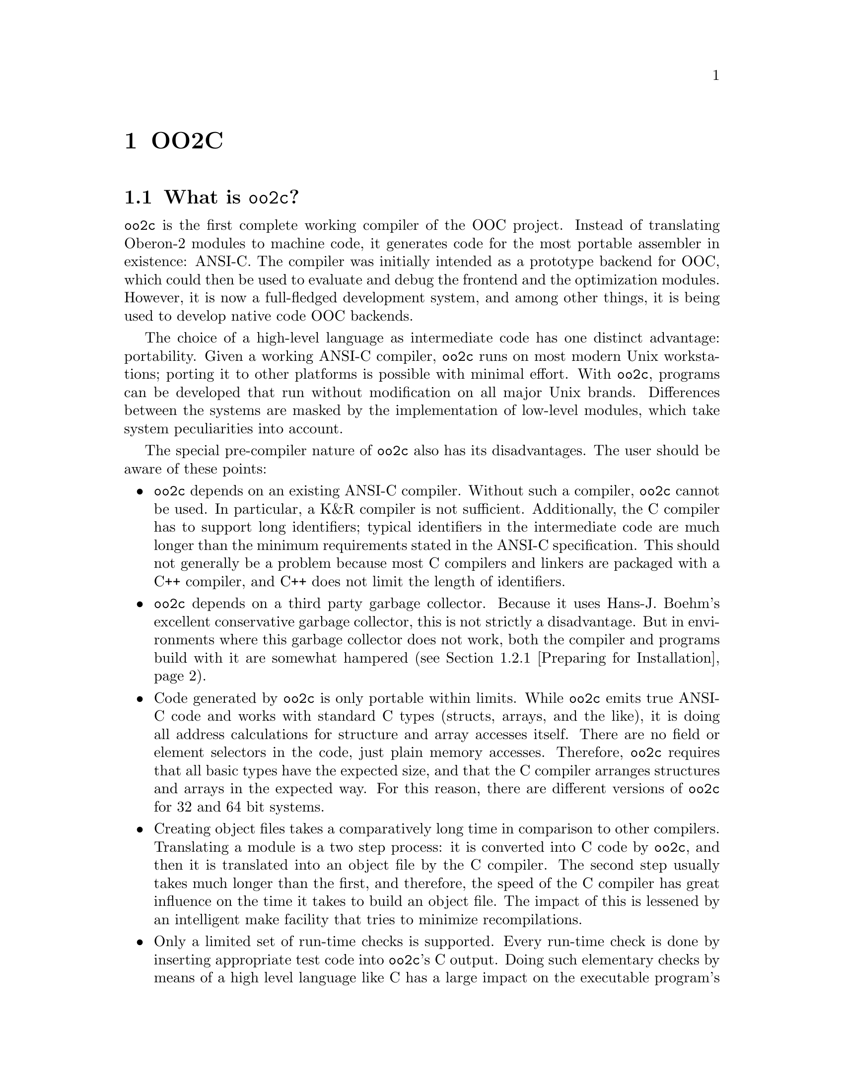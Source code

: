 @node OO2C, Syntax of Text Tokens, Pragmas, Top
@chapter OO2C

@menu 
* OO2C Overview::               An introduction to the oo2c implementation.
* Installing oo2c::             How to install oo2c. 
* Invoking Programs::           Using compiler and tools.
* Initialization Files::        How to configure the compiler.
* Interfacing to C Code::       How to write interface and foreign modules. 
* Limitations of oo2c::         Implementation limits of oo2c.
* Large Arrays of Constants::   How oo2c deals with large arrays of
                                 constants.  
* Emacs Mode::                  How to install and use Emacs mode.  
@end menu 

@node OO2C Overview, Installing oo2c, OO2C, OO2C
@section What is @code{oo2c}?

@code{oo2c} is the first complete working compiler of the OOC project.
Instead of translating Oberon-2 modules to machine code, it generates code
for the most portable assembler in existence: ANSI-C.  The compiler was
initially intended as a prototype backend for OOC, which could then be used
to evaluate and debug the frontend and the optimization modules.  However,
it is now a full-fledged development system, and among other things, it is
being used to develop native code OOC backends.

The choice of a high-level language as intermediate code has one distinct
advantage: portability.  Given a working ANSI-C compiler, @code{oo2c} 
runs on most modern Unix workstations; porting it to other platforms is
possible with minimal effort.  With @code{oo2c}, programs can be developed
that run without modification on all major Unix brands.  Differences
between the systems are masked by the implementation of low-level modules,
which take system peculiarities into account.

The special pre-compiler nature of @code{oo2c} also has its disadvantages.
The user should be aware of these points:

@itemize @bullet
@item
@code{oo2c} depends on an existing ANSI-C compiler.  Without such a
compiler, @code{oo2c} cannot be used.  In particular, a K&R compiler is not
sufficient.  Additionally, the C compiler has to support long identifiers;
typical identifiers in the intermediate code are much longer than the
minimum requirements stated in the ANSI-C specification.  This should not
generally be a problem because most C compilers and linkers are packaged
with a C++ compiler, and C++ does not limit the length of identifiers.

@item
@code{oo2c} depends on a third party garbage collector.  Because it uses
Hans-J. Boehm's excellent conservative garbage collector, this is not
strictly a disadvantage.  But in environments where this garbage collector
does not work, both the compiler and programs build with it are somewhat
hampered (@pxref{Preparing for Installation}).

@item
Code generated by @code{oo2c} is only portable within limits.  While
@code{oo2c} emits true ANSI-C code and works with standard C types (structs,
arrays, and the like), it is doing all address calculations for structure
and array accesses itself.  There are no field or element selectors in the
code, just plain memory accesses.  Therefore, @code{oo2c} requires that all
basic types have the expected size, and that the C compiler arranges
structures and arrays in the expected way.  For this reason, there are
different versions of @code{oo2c} for 32 and 64 bit systems.

@item
Creating object files takes a comparatively long time in comparison to other
compilers.  Translating a module is a two step process: it is converted into
C code by @code{oo2c}, and then it is translated into an object file by the
C compiler.  The second step usually takes much longer than the first, and
therefore, the speed of the C compiler has great influence on the time it
takes to build an object file.  The impact of this is lessened by an
intelligent make facility that tries to minimize recompilations.

@item
Only a limited set of run-time checks is supported.  Every run-time check is
done by inserting appropriate test code into @code{oo2c}'s C output.  Doing
such elementary checks by means of a high level language like C has a large
impact on the executable program's size and execution time.  For this
reason, not all possible run-time checks are supported; @code{oo2c} does not
support detection of integer overflows, nor most kinds of real overflows.
@end itemize



@node Installing oo2c, Invoking Programs, OO2C Overview, OO2C
@section Installing @code{oo2c}
@cindex oo2c, installation
@cindex oo2c, configuration

@menu
* Preparing for Installation::  Optional add-on packages supported by oo2c.
* Basic Installation::          The usual way to install oo2c on a system.
* Compilers and Options::       Fine tuning the C compiler.
* Installation Names::          Selecting destination dir and program names.
* Installing with Run-Time Checks::  Adding debug code to library and compiler.
@end menu


@node Preparing for Installation, Basic Installation, Installing oo2c, Installing oo2c
@subsection Preparing for Installation

@code{oo2c} can use two add-on packages to expand its own capabilities:
Hans-J. Boehm's conservative garbage collector @code{gc} and GNU
@code{libtool}.  The garbage collector extends @code{oo2c}'s run-time system
with the ability to free unused heap objects.  With the help of
@code{libtool}, @code{oo2c} can create shared and static libraries from a
set of modules.

Although both packages are optional, their use is highly recommended.  If
either one of these packages is not available, @code{configure} will abort
with an error.  To install oo2c without them, each package must be
explicitly disabled by setting @samp{--disable-gc} or @samp{--disable-libs}.

@subheading Preparing the garbage collector
@cindex garbage collector
@cindex gc
@cindex oo2c, installing garbage collector

If @code{gc} is installed as a library on the system, @code{configure}
detects this and uses it automatically.

Otherwise, get the garbage collector sources from Boehm's server
@format
@url{http://reality.sgi.com/employees/boehm_mti/gc_source/}
@end format
@noindent
and unpack the tar file in @code{oo2c}'s top-level directory.

Check the files @file{README} and @file{Makefile} in the newly created
subdirectory @file{gc} in case the @code{gc} package needs some special
adjustments.  When installing @code{oo2c}, the garbage collector sources are
detected, and are compiled and installed automatically.  @emph{Please note}:
The garbage collector subdirectory is not affected by running @code{oo2c}'s
@code{configure} script; only the environment variable @code{CC} is
overridden when calling @code{make}.

To install @code{oo2c} without a garbage collector, the option
@samp{--disable-gc} must be passed to @code{configure}.  The drawback is, of
course, that programs cannot free memory that has been dynamically allocated
using @code{NEW}.  For short running programs, which request only a small
amount of memory, this is not a severe problem.  However, process size for
long running, memory intensive programs can grow without bound until memory
resources are exhausted.

During the installation process, a long running, memory intensive
program is started: @code{oo2c} is used to compile all of its own
sources in a single run.  The process size of such a bootstrap without
garbage collection can grow beyond 100MB.  The process might run out of
memory, or you might decide to kill it with @kbd{Ctrl-C} because the
system thrashes wildly.  In this case, simply start @code{make} again to
finish the job.  @code{oo2c} detects files that have already been
compiled successfully, and does not try to compile them again.  This
way, @code{oo2c} can be installed on any system without garbage
collection.


@subheading Installing GNU libtool
@cindex libtool
@cindex oo2c, installing libtool

@code{libtool} can be obtained from any GNU server, e.g.
@url{ftp://ftp.gnu.org/pub/gnu/}.  The package's home page is
@url{http://www.profitpress.com/libtool/}.

Unpack the tar file and follow the directions in the file @file{INSTALL}
to install @code{libtool} on your system.  @code{oo2c}'s installation
process detects @code{libtool}, and uses it to create a static and, if
possible, a shared library for the OOC standard modules.



@node Basic Installation, Compilers and Options, Preparing for Installation, Installing oo2c
@subsection Basic Installation Procedure

The basic way to build and install the @code{oo2c} package is as follows:

@enumerate
@item
@kbd{cd} to the directory containing the package's source code and type
@kbd{./configure} to configure @code{oo2c} for your system.  If you're using
@file{csh} on an old version of System V, you might need to type @kbd{sh
./configure} instead to prevent @file{csh} from trying to execute
@code{configure} itself.

If you want to install oo2c without garbage collector support, run
@code{configure} using the option @samp{--disable-gc}, and if @code{libtool}
is not available, use @samp{--disable-libs}.

Running @code{configure} takes awhile.  While running, it prints some
messages telling which features it is checking for.

@item
Type @kbd{make} to compile the package.

@item
Type @kbd{make install} to install the programs and any data files and
documentation.  @kbd{make install-strip} additionally removes any debug
information from the installed executable programs.

@item
You can remove the program binaries and object files from the source code
directory by typing @kbd{make clean}.  To also remove the files that
@code{configure} created, type @kbd{make distclean}.
@end enumerate

If all went well, you should now have a working Oberon-2 compiler.  Since
ancient times, this joyous event is celebrated by writing a little program
saying "Hello World!".  Tradition is important, so here is a step-by-step
description of how to do it:

@enumerate
@item
Change to a directory of your choice, preferably an empty one.

@item
Create a file @file{Hello.Mod} with the following contents:
@smallexample
MODULE Hello;  
(* Author: Anonymous; program believed to be in the public domain *)
IMPORT Out;
BEGIN
  Out.String ("Hello World!"); Out.Ln
END Hello.
@end smallexample

@item
Type @kbd{oo2c -Mv Hello}.  The option @kbd{-M} tells @code{oo2c} to make an
executable program, and @kbd{-v} tells it to be more verbose with messages
while doing this.  Now, you should have quite a few files in the directory:
@file{Hello.Mod}, @file{Hello.Sym}, @file{Hello}, and some files ending in
@file{.c}, @file{.h}, @file{.d}, or @file{.o}.  See @ref{Initialization
Files} on how to automatically move these intermediate files into other
directories.

@item
Run the program by typing @kbd{./Hello}.  If you do not see the traditional
compiler birth cry of @samp{Hello World!} on your screen, something is
obviously wrong.
@end enumerate


@node Compilers and Options, Installation Names, Basic Installation, Installing oo2c
@subsection Specifying C Compiler and Options
@cindex oo2c, installation flags

Some systems require unusual options for compiling or linking that the
@code{configure} script cannot address.  You can give @code{configure}
initial values for variables by setting them in the environment.  Using a
Bourne-compatible shell, this can be done at the command line as follows:

@kbd{CC=c89 CFLAGS=-O2 LIBS=-lposix ./configure}

Or on systems that have the @code{env} program, 

@kbd{env LDFLAGS=-s ./configure}

If @code{gcc} is not available on your system, and @code{cc} is a K&R
compiler, try passing @kbd{CC=c89} to configure.  Some systems provide a
separate ANSI-C compliant compiler under this name.

The values of @samp{CC} (the C compiler), @samp{CFLAGS} (additional command
line options to the C compiler), and @samp{LDFLAGS} (additional linker
flags) determined by @code{configure} are used by @code{oo2c} as its default
settings.



@node Installation Names, Installing with Run-Time Checks, Compilers and Options, Installing oo2c
@subsection Setting Installation Paths and Program Names
@cindex oo2c, installation paths

By default, @kbd{make install} installs the package's files in the
directories @file{/usr/local/bin}, @file{/usr/local/man}, and so forth.  You
can specify an installation prefix, other than @file{/usr/local}, by giving
@code{configure} the option @samp{--prefix=PATH}.

You can specify separate installation prefixes for architecture specific
files and architecture independent files.  If you give @code{configure} the
option @samp{--exec-prefix=PATH}, the package uses @file{PATH} as the
prefix for installing programs and libraries.  If only @samp{--exec-prefix}
is set, documentation and other data files will still use the regular
prefix.

In addition, if you use an unusual directory layout, you can give options
such as @samp{--bindir=PATH} to specify different values for particular
kinds of files.  Run @kbd{configure --help} for a list of the directories
that can be set, and what kinds of files go in them.

Program names and the name of the installation directory can be changed upon
installation.  This is achieved by giving @code{configure} the option
@samp{--program-prefix=PREFIX} or @samp{--program-suffix=SUFFIX}.  For
example, after

@kbd{./configure --prefix=/usr --program-suffix=-@value{VERSION}}

@kbd{make install} would install the binaries as
@file{oo2c-@value{VERSION}}, @file{oob-@value{VERSION}}, and so on in
@file{/usr/bin}, and the rest of the compiler's files are put into
@file{/usr/lib/oo2c-@value{VERSION}}.


@node Installing with Run-Time Checks,  , Installation Names, Installing oo2c
@subsection Installing with Run-Time Checks
@cindex oo2c, installing with run-time checks

For performance reasons, run-time checks and assertions are disabled for all
library modules and binaries built during installation.

The drawback to this is that any error in the compiler will most likely show
itself as a core dump rather than the usual run-time error message.
Likewise, programs that pass invalid parameters to one of the library
modules might either crash, show strange results, or even, in some cases,
work as expected by sheer luck.  

As an example of invalid input giving "expected" results, consider an
unterminated character array (an @code{ARRAY OF CHAR} that is not terminated
by @code{0X}) passed as an input parameter to one of the procedures of
module @code{Strings}.  If run-time checks are enabled, the procedure 
stops with an error message when it tries to access an index past the end of
the array.  Without run-time checks, it simply continues to process
characters beyond the end of the array until it reaches a @code{0X}
somewhere in memory.  Under these circumstances, the procedure's result is
undefined.

To install @code{oo2c} with full run-time checks enabled, remove the whole
section @code{PRAGMAS @dots{} END} from @file{oo2crc.stage1.mk.in} in the
top-level directory @emph{before} running @code{configure}.  This builds
the library modules and executable programs with run-time checks and assertions
enabled.  Please note that this has no affect on foreign modules written in C,
like @file{Files}, @file{Exception}, @file{Types}, and so forth.

A simple way to ensure that a single program, say @samp{foo}, is created
with full run-time checks is to build it once with @kbd{oo2c --make --all
foo}.  This compiles all modules imported directly or indirectly by module
@samp{foo}, including the library modules it uses (@pxref{oo2c options}).
Afterwards, the newly created object files take precedence over the ones
built during installation, and will be linked into all programs.


@node Invoking Programs, Initialization Files, Installing oo2c, OO2C
@section Command Line Options for Compiler and Tools 
@cindex command line options

The following sections summarize the command line options accepted by the
programs of the @code{oo2c} package (@code{oo2c}, @code{oob}, @code{ooef},
and @code{oowhereis}).  Some options have two equivalent names: one is a
single letter preceded by @samp{-}, and the other is a long name preceded by
@samp{--}.  Multiple single letter options (unless they take an argument)
can be combined into a single command line word; for example, @samp{-MA} is
equivalent to @samp{-M -A}.  The special option @samp{--} denotes the end of
the option list.  That is, any argument after @samp{--} is not treated as an
option even if it begins with @samp{-}.

Each of these programs first evaluates the global initialization file, and
then parses the command line options from left to right.  In the default
installation, the global initialization file is
@file{/usr/local/lib/oo2c/oo2crc}.  This can be changed by setting the
environment variable @var{OOC_CONFIG} or using the option @samp{--config}.
How an environment variable is set depends on the shell:

@example
  bash: export OOC_CONFIG=my_config_file
  csh : setenv OOC_CONFIG my_config_file
@end example

The option @samp{--config <file>} supersedes both the hard coded file name
and the value in the environment variable @var{OOC_CONFIG}.  This option
takes effect @emph{before} the initialization file is read, which is
different from all other options.  There should be at most one
@samp{--config} statement.  However, by using the option
@samp{--include-config <file>}, it is possible to specify additional files
to be evaluated for configuration.  Specifying the empty string as
initialization file (e.g., with @samp{--config ""}) disables parsing of
all default files.

All programs use the same initialization file.  Most of the configuration
data pertains just to the compiler, but the @samp{PATHS} section is also
utilized by the other tools.  @samp{PATHS} defines a list of file patterns
and paths describing where the programs should look for files, and
destination directories for any files that are created.  For details on file
name resolution see @ref{Initialization Files}.  Except for the compiler,
all programs accept the option @samp{--help} (or @samp{-h} for short).


@menu
* oo2c options::                Oberon-2 to ANSI-C Translator
* oob options::                 Symbol File Browser
* oocn options::                Source Code Analysis and Transformation
* ooef options::                Conversion Tool for Error Messages
* oowhereis options::           File Finder
@end menu


@node oo2c options, oob options,  , Invoking Programs
@subsection Invoking the Compiler
@pindex oo2c
@cindex oo2c, command line options

The compiler @code{oo2c} performs a number of different functions depending
on the command line options it was invoked with.  


@menu
* oo2c primary operations::     Primary operations of the compiler.
* oo2c std options::            Selecting translation variants.
* oo2c C options::              Specifying the C compiler and its options.
* oo2c libraries::              Creating shared or static libraries.
* oo2c debugging options::      How to take a look at oo2c's internals.
* oo2c files::                  Input and output files of oo2c.
@end menu


@node oo2c primary operations, oo2c std options, oo2c options, oo2c options
@subsubsection Primary compiler operations
@cindex compiler operations

The primary functions of the compiler and the options that trigger them are
listed below.

@table @code
@item oo2c [options] <module>@dots{}
@cindex compilation
@c @item default action
Compile one or more modules.  That is, do syntactical and semantical checks
and translate the listed files from Oberon-2 source code to ANSI-C.
@item oo2c (--make|-M) [options] <module>
@cindex make
@c @item @samp{--make} or @samp{-M}
Make an executable program.  That is, create up to date versions of all the
necessary object files, which contribute to the given main module, and link
them into an executable program.
@item oo2c (--make-lib|--install-lib) [options] <module>
@c @item @samp{--make-lib} and @samp{--install-lib}
Turn a set of modules into a single static or shared library, and install the
new library in the applicable target directory.  Note that both the static and
shared library can be created at the same time, depending on the configuration
of @code{libtool}.  @xref{oo2c libraries}.
@item oo2c --makefile <file-name> [options] <module>
@cindex makefile
@c @item @samp{--makefile}
Write a @file{Makefile} that tells @code{make} how to perform the necessary
steps to create an executable program from a set of intermediate C files.
@end table

If none of the special flags listed above is present, @code{oo2c} assumes that
all arguments are names of source files and tries to compile them to ANSI-C
code.  Compiling a single module in this way can be used to check the syntax of
a module, or selectively force recompilation of modules.  If a file name
argument has no directory part, the compiler searches in the directories listed
in the @samp{PATHS} sections of the initialization files (@pxref{Managing
Files}).  Any errors encountered while parsing a source file are written to
@samp{stdout} like this:

@example
In file foo.Mod:
<pos>: <num> <error message>
@end example

@noindent
Here @var{<pos>} refers to the position of the error in the file (the first
character has position 0), @var{<num>} is the error number, and the rest is
a plain text error message.  The message format can be changed with the
filter program @code{ooef} (@pxref{ooef options}).

The option @samp{--make} (or @samp{-M} for short) turns a set of
Oberon-2 modules into an executable program.  The single argument can be
either the name of a module or a module's file name.  Again, the compiler
searches the directories in @samp{PATHS} if the file name has no directory
part.  The compiler inspects all modules imported directly or indirectly by
the given main module.  For every module that is compiled, the compiler
decides whether it needs to be translated to C or not.  A module is compiled
(or recompiled) if

@itemize @bullet
@item
there is no symbol file, or
@item
the interface of one of its imported modules has changed, or
@item
one of the intermediate C files is missing.
@end itemize

In the next step, all necessary object files are generated by invoking the C
compiler.  Typically, this is the most time consuming part of the
translation process.  The final step links object files and libraries into
an executable program with the same name as the main module.  Note that,
unlike the Oberon System, there is no notion of @emph{commands} (i.e.,
parameterless exported procedures, which can be activated directly by the
user).  Instead, the module body of the main module specifies the program's
execution sequence.

Sometimes, it is desirable to recompile all modules contributing to a
program because, for example, some intermediate files were corrupted or a
different set of options needs to be applied to all modules.  In this case,
the option @samp{--all} (or @samp{-A} for short) should be used together
with @samp{--make}.  This forces @code{oo2c} to recompile every module, from
scratch, that is part of the program and whose source code is available.
Another option modifying the behaviour of @samp{--make} is
@samp{--no-build}, which causes the make process to stop after the C code is
written, but before the C compiler is invoked to create the object files.

With @samp{--makefile <file-name>}, a so-called @file{Makefile} is written
to the specified file.  This option takes a single argument: the name of a
module or a file name.  The generated file contains the rules necessary to
use the @code{make} utility to build an executable program for the main
module from existing C code.  This feature is typically used to transfer a
program to a system on which @code{oo2c} is not installed.  By default, the
file contains only rules to compile C code into an executable program.
Specifying @samp{--oc-rules} also writes rules that will run @code{oo2c} and
produce, one at a time, the necessary C files from their Oberon-2 code.


@node oo2c std options, oo2c C options, oo2c primary operations, oo2c options
@subsubsection Standard Command Line Options
@cindex code optimization

The following command line options can be used with every mode of operation
for @code{oo2c}.  The variable names shown with some of the options refer to
the configuration variable associated with that option (@pxref{Options and
Pragmas}).

@table @asis
@item @samp{--optimize} or @samp{-O}, option variable: @samp{optimize}
Try harder to optimize the intermediate code.  In addition to the usual code
improving transformations, further time consuming optimizations are
enabled, and certain optimizations are run more than once.  Also, add the
contents of @samp{coptflags} to C compiler invocations.

@item @samp{--no-rtc}
Remove all run-time checks from the generated code.  This speeds up programs
considerably.  On the other hand, illegal program states might go by
unnoticed or lead to program termination in the form of a core dump.  For
the list of supported run-time checks, see @ref{Options and Pragmas}.
@comment Reference should be moved to chapter Pragmas once it exists...

@item @samp{--version}
Write program version and exit.

@item @samp{--write-config}
Write current configuration data to @samp{stdout} and exit.  Note that the
configuration data also includes the effects of command line options.

@item @samp{--verbose} or @samp{-v}, option variable: @samp{verbose}
Be more verbose during compilation.  In particular, the name of the file
currently compiled, changes in symbol files, and all external program
invocations are written to @samp{stdout}.

@item @samp{--warnings} or @samp{-w}, pragma variable: @samp{Warnings}
Include warnings in error listings.

@item @samp{--options <string>}
Add the given string to the initialization file section @samp{OPTIONS}.
Example: @samp{--options "optimize:=TRUE; verbose:=FALSE"}.  @xref{Options
and Pragmas}.

@item @samp{--pragmas <string>}
Add the given string to the initialization file section @samp{PRAGMAS}.
Example: @samp{--pragmas "Warnings:=TRUE; Assertions:=FALSE"}.
@xref{Options and Pragmas}.

@item @samp{--define <string>}
Define a new variable for the initialization file section @samp{PRAGMAS}.
This introduces a new variable and sets it to the given value.  Example:
@samp{--define "FooVar:=TRUE"}, which is equivalent to @samp{--pragmas
"DEFINE FooVar:=TRUE"}.
@end table


@node oo2c C options, oo2c libraries, oo2c std options, oo2c options
@subsubsection C Compiler Options
@cindex oo2c, C compiler invocation

@code{oo2c} needs a C compiler to translate its ANSI-C code to object files,
and to link object files and libraries into an executable program.  The
following options specify the name of the C compiler and the options that
are passed to it.  Every command line option modifies the value of a
variable of the initialization section @samp{OPTIONS}.  For example, writing
@samp{--cc gcc} in the command line is equivalent to adding the assignment
@samp{cc := "gcc"} to the @samp{OPTIONS} section.  The default values for
the various variables are set by @code{configure} when installing the
compiler.  With the exception of @samp{gcflags} and @samp{valueStack}, the
variables listed here have no effect as long as @code{oo2c} is only called
to translate single modules.  They are the building blocks for the argument
list passed to the C compiler when generating an object file, linking a
program or a library, or writing a makefile.

@table @asis
@item @samp{--cc <string>}, option variable: @samp{cc}
The name of the C compiler.

@item @samp{--cflags <string>}, option variable: @samp{cflags}
These flags are added to the C compiler's argument list when translating a C
file into an object file.

@item @samp{--coptflags <string>}, option variable: @samp{coptflags}
Like @samp{--cflags} these flags are added to the argument list, but
only if the option @samp{--optimize} is set.  This lets the user request
activation of time consuming optimization flags of the C compiler only
when such optimizations are desired.

@item @samp{--ldflags <string>}, option variable: @samp{ldflags}
The value of this string is appended to the link command.

@item @samp{--gcflags <string>}, option variable: @samp{gcflags}
This specifies the linker command that adds the garbage collector code to
the executable program.  Garbage collection is disabled by setting the
variable to the empty string.  This variable affects both C code generation
and linkage.

@item option variable: @samp{valueStack} (integer)
@code{oo2c} supports two mechanisms to allocate space for a procedure's
value parameters of open array type.  The first works with a fixed block of
heap memory as auxiliary stack, and the second uses the function
@code{alloca()} to reserve the necessary space on the normal stack.  The
advantages of @code{alloca()} are efficiency, elegance, and, in practice,
unlimited stack space.  The disadvantage is that it is not an ANSI-C
function, but rather a BSD extension, which is not available on some
systems.  The @code{alloca()} variant is chosen by setting @samp{valueStack}
to @samp{-1}.

Specifying a positive integer value for @samp{valueStack} tells @code{oo2c}
to allocate a block of heap memory of the given size to store open array
value parameters.  The size is then hard coded into the program and is fixed
throughout program execution; this size must be chosen carefully in order to
avoid stack overflows.  If the C compiler doesn't support @code{alloca()},
the default value of @samp{valueStack} is 64KB.  All modules contributing to
a program should be compiled using one of these two mechanisms: either for
@code{alloca()} or for the auxiliary stack.  It is not recommended that they
be mixed within the same program. 
@end table



@node oo2c libraries, oo2c debugging options, oo2c C options, oo2c options
@subsubsection Creating Shared or Static Libraries
@pindex oolibtool
@cindex library
@cindex shared library
@cindex static library
@cindex oo2c, installing libraries

A @dfn{library file} (or simply @emph{library}) is a type of file archive,
which contains a group of object files.  Library files may be either
@emph{static} or @emph{shared}.

@code{oo2c} depends on @code{GNU libtool} for the creation and
installation of libraries.  This package is available for a wide variety
of systems, and it handles all system specific details of libraries.
Support for particular systems may vary, but in practice @code{libtool}
supports static libraries on all systems, and shared libraries on most
systems.  The @code{oo2c} package includes @code{libtool}.  If necessary,
it is automatically installed, under the name @code{oolibtool}.  If a
version of @code{libtool} already exists on the system, it is used
instead of @code{oolibtool} by default.

@dfn{Static libraries} are used by the link editor, which combines libraries
with other object files to create a single executable program.

On the other hand, @dfn{shared libraries} (also called @dfn{dynamic
libraries}) are not stored in the executable program file itself, but are
loaded into memory by the run-time loader just prior to execution of a
program.  Only one instance of a shared library needs to be loaded into
memory at any particular time, even when more than one program is using it.
This can be beneficial especially if several programs share a large number
of modules, as it can provide a substantial savings in both memory usage and
disk space.  But keep in mind that @code{libtool}, and therefore
@code{oo2c}, does not support shared libraries on all systems.

The @samp{--make-lib} function of @code{oo2c} turns a set of modules into a
library.  Just like @samp{--make}, it takes a single argument: the name of a
module or a file name.  The main module must look like this:

@example
MODULE FooLib [LIBRARY "foo" "1:2:3"; INTERFACE "C"];
IMPORT @dots{};
END FooLib.
@end example

@noindent
This creates a library @samp{foo} with version number @samp{1.2.3} from all
modules imported directly or indirectly by module @samp{FooLib}.  Modules
that are already a part of another library are not be included in
@samp{foo}.  Both a shared library and a static library are built, or, if
the system does not support shared libraries, just the static version.  For
information about the version number and how it has to be maintained, see
@ref{Versioning,,Library Interface Versions,libtool.info, Libtool Manual}.
To install a newly created library use @samp{--install-lib}.  This command
takes the same arguments as @samp{--make-lib}, and invokes
@code{libtool} to install the library in the target directory.

Subsequent import of any module that is part of the library causes
@code{oo2c} to link against the library file instead of the module's object
file.  Note that recompilation of such a module, either through an explicit
command or during a make, will undo this.  The compiled module and all
modules importing it will then be linked against the object files.

Linking against libraries that haven't yet been moved to their final
destination is slightly tricky.  Some systems encode the absolute path to
the shared library directly in the executable program, and @code{libtool}
has to do some special magic to produce a program that works both before
and after the libraries have been installed.

To link against uninstalled libraries, the option @samp{--libtool-link} must
be used.  This modifies the linker invocation to link against @code{libtool}
libraries from the current directory (for example @file{libfoo.la}), instead
of the library itself.  The resulting command string is then passed to
@code{libtool}.

If uninstalled shared libraries are involved, @code{libtool} places the
executable program in the directory @file{./.libs}, and a wrapper script of
the same name is placed in the current directory.  Until the libraries are
installed, only the wrapper script can be executed.  If only static
libraries are involved, the program is placed directly in the current
directory.  When installing the program, the user should take the file from
@file{./.libs} if it exists, and the one in the current directory otherwise.


Use of @code{libtool} and the installation path can be adjusted with these
options:

@table @asis
@item @samp{--lib-path <string>}, option variable: @samp{libpath}
Specify the directory where the libraries should be installed.  Note that
the same destination directory has to be used for both library creation
(with @samp{--make-lib}) and library installation (with
@samp{--install-lib}).  The reason is that some systems hard code the
path to a shared library into the library binary itself.  The default path
is the same @file{lib} directory used when installing the compiler.

@item @samp{--libtool-cmd <string>}, option variable: @samp{libtoolCmd}
Set the name of the @code{libtool} script, which is used with
@samp{--make-lib} and @samp{--install-lib}.  Note that the default value of
@samp{libtoolCmd} depends on how @code{libtool} was installed on the system:
If @code{libtool} was installed prior to the @code{oo2c} package, its path
is used for @samp{libtoolCmd}; otherwise, @samp{libtoolCmd} is set to
@code{oolibtool}.

@item @samp{--install-cmd <string>}, option variable: @samp{installCmd}
Set the command prefix to be used when installing files with
@samp{--install-lib}.  If the system offers an @code{install} command, the
default prefix is defined to be something like @samp{/usr/bin/install -c -m
644}.  Otherwise, @code{oo2c} uses a replacement script with similar
functionality.

@item @samp{--libtool-link}, option variable: @samp{libtoolLink}
When used with @samp{--make}, invoke @code{libtool} to do final linking.  This
option is provided for linking against libraries that have not yet been moved
to their final destination.
@end table


@node oo2c debugging options, oo2c files, oo2c libraries, oo2c options
@subsubsection Debugging Options
@cindex oo2c, debugging options

There are a number of ways to inspect the inner workings of the compiler
during the optimization steps and in the backend.  The following command
switches are specific to @code{oo2c}; it is unlikely that other
implementations of OOC will share even a subset of them.

@table @asis
@item @samp{--checks}, option variable: @samp{checks}
Do some consistency checks after every optimization.  This is used to
discover invalid code transformations that violate structural requirements
of the intermediate code.

@item @samp{--stupid}, option variable: @samp{stupidCodeGen}
Disable all code transformations.  Feed output of frontend directly to
backend. 

@item @samp{--translate proc|gproc|module|program}, option variable: @samp{translationBasis}
Specify how much source code is read before running optimizations and
generating code.  Setting a higher structural level of the translation basis
allows for more optimizations to be run.  @samp{proc} reads a single
procedure at a time, @samp{gproc} a single global procedure including all
its nested procedures, @samp{module} a whole module, and @samp{program} the
entire set of program code.  @samp{gproc} is the default setting for
@code{oo2c}, @samp{proc} and @samp{program} are not supported yet, and (at
the moment) @samp{module} has no noticeable benefits compared to
@samp{gproc}.

@item @samp{--opt <string>}, option variable: @samp{optimizers}
Set the sequence of code transformations.  Every character in the given
string represents a transformation.  (To get the entire list of available
choices use some illegal selection, like @samp{--opt .}.)  Without the
special value @samp{0}, a final dead code elimination is done before
the code is given to the backend.  The character @samp{?} writes the
intermediate code to @samp{stdout}.  For example, the command line arguments
@samp{--opt "?CD?"} write the code as emitted by the frontend, run
common subexpression elimination and dead code elimination, and write the
resulting code to @samp{stdout} again.

The following options modify the output format of the intermediate code:

@table @asis
@item @samp{--gsa-qnames}, option variable: @samp{writeQualNames}
Include qualified names in the output.
@item @samp{--gsa-opnd-pos}, option variable: @samp{writeOpndPos}
As much as possible, print source file positions of operands.  Note that
many operands do not correspond directly to file positions.
@item @samp{--gsa-instr-pos}, option variable: @samp{writeInstrPos}
Print source file positions of instructions.
@item @samp{--gsa-assign}, option variable: @samp{writeAssignHints}
Try to show how the intermediate code reflects assignments in the source
code.  This is only useful as long as no optimizations are enabled; that is,
together with @samp{--opt "?"}.  Note that setting this option might utterly
confuse the backend, and result in corrupted C code.
@item @samp{--gsa-gate-old}, option variable: @samp{writeGateOld}
Extend the output of @samp{gate} instructions to include their
@samp{oldValue} field.  Very useful when debugging certain parts of the
frontend; otherwise, it serves no purpose.
@end table

@item @samp{--cgsa}, option variable: @samp{writeGSAC}
Write intermediate code annotated by backend specific information to
@samp{stdout}.  This is done just before control flow of the intermediate
code is converted from guarded commands to the more conventional form of
explicit jumps and branches.  After this final transformation, the ANSI-C
files are written.

The output can be adjusted with the following options:

@table @asis
@item @samp{--cgsa-qnames}, option variable: @samp{writeLocC}
Include qualified names in the output.
@item @samp{--cgsa-loc}, option variable: @samp{writeQualNamesC}
Add location values (i.e., variable names) to statements.  This makes it
considerably easier to match fragments of intermediate code with emitted C
code.
@end table
@end table

Note that the above table is not exhaustive; other undocumented options may
exist that are of interest only to the compiler writers.



@node oo2c files,  , oo2c debugging options, oo2c options
@subsubsection Files used by the Compiler
@cindex oo2c, intermediate files
@cindex oo2c, input files
@cindex oo2c, output files
@cindex oo2c, system files

The location of global files depends on the installation.  The file names
below assume that the default setting @kbd{--prefix=/usr/local} was used.

@table @file
@item /usr/local/lib/oo2c/oo2crc
Default path to primary initialization file.
@item ~/.oo2crc
Default user level initialization file.  Included from the primary
initialization file.
@item .Mod
Source code of an Oberon-2 module.
@item .Sym
Symbol file describing the public interface of a compiled module.
@item .h
Header file describing the interface of a module on C level.
@item .c 
@item .d
Translated ANSI-C code of a module.  The file @file{.d} holds global
definitions, @file{.c} the C functions.
@item .o
Object file derived from @file{.d} and @file{.c} by the C compiler.
@item .Lib
Library description with information about inter-library dependencies.
@item /usr/local/lib/oo2c/Errors.short
List of error messages.
@item /usr/local/lib/oo2c/lib/__*.c
@itemx /usr/local/lib/oo2c/lib/__*.h
Auxiliary files with C definitions.  These need to reside in one of the
paths listed in the initialization files or compilation of C code will fail.
@end table



@node oob options, oocn options, oo2c options, Invoking Programs
@subsection Using the Symbol File Browser
@pindex oob
@cindex symbol file
@cindex browser

The symbol file browser @code{oob} displays the interface definition of a
module as seen by the compiler.  

@example
oob [-x|--extended] <module-name>
@end example

The program accepts a single argument: the name of a module or a file
name, which is stripped of its directory part and any suffix.  The
symbol file for the resulting module name is located using the
@samp{PATHS} section of the configuration data.  Once found, the
contents of the symbol file are written to @samp{stdout} in a format
resembling that of a module.

With option @samp{--extended} (or @samp{-x} for short), the output of
@code{oob} for extended records includes the names of the base types, the
inherited record fields, and the inherited type-bound procedures.  Every
definition of a type-bound procedure is listed, even if it is redefined on
subsequent extension levels.

The output differs from a true Oberon-2 module, in particular from the
original source code, in a number of ways:

@itemize @bullet
@item
The symbol file is composed of only the essential data needed by the
compiler to interface to the corresponding module.  Therefore, none of the
comments embedded in the original source are included in the output.
@item
The original order of declarations is not preserved.  The declarations are
instead grouped into blocks of constants, types, variables, and procedures.
Within the blocks, the declared objects are sorted alphabetically.
@item 
Constant expressions are reduced to their final value.  
@item
Any reference to a named type that is defined as an alias of another type is
replaced with the name of the base type.
@item
The names of a type declarations which are not exported explicitly by the
module, but appear in the definition of another exported definition, are
placed in brackets.
@item
The @code{IMPORT} statement lists just those imports of the original module
that appear as part of exported declarations.  Imported modules which do not
contribute the module's interface are omitted.
@item
Type-bound procedures appear as part of the record declaration of their
receiver type.
@item
Unless the option @samp{--extended} is given, a record definition lists
only those fields and type-bound procedures that are defined explicitly for
this record.  Inherited fields or type-bound procedures are not listed.
@item
For simplicity, the export mark @code{*} is omitted.  Read-only exports are
explicitly marked with @samp{-}.
@end itemize

Interface definitions can also be extracted from a module's source text; the
command @kbd{oocn -d <module>} extracts the public interface of a module
(@pxref{oocn options}).


@node oocn options, ooef options, oob options, Invoking Programs
@subsection Source Code Analysis and Transformation
@pindex oocn
@cindex source code analysis
@cindex source code transformation

The tool @code{oocn} operates on the source code of Oberon-2 modules to
produce various manipulations of the text.  These include the following:
rewriting the source text, converting it into different formats, creating
cross-reference information, and extracting the public interface of the
module.  It is invoked like this:

@example
oocn <mode> [options] <module>...
@end example

@noindent
The @samp{<mode>} argument determines the operation performed by
@code{oocn}; for example, @samp{--html} sets the mode to translate to HTML.
No more than one mode can be specified at at time.  If no mode is specified,
@code{oocn} produces usage information, which lists all modes and options.

The @samp{[options]} are used in addition to @samp{<mode>} to modify the
behaviour of @code{oocn}.

The @samp{<module>...} argument is a list of one or more modules, or file
names of modules.  If it is a file name, the directory part and extension
are discarded.  Modules are then located by means of the @samp{PATHS}
section of the compiler's initialization file.

Except for its use of initialization files, @code{oocn} shares no code with
the compiler proper.  In particular, @code{oocn} does very limited error
checking.  It reports only a small subset of the errors that are detected by
the compiler, and it accepts malformed Oberon-2 sources, as long as the
errors do not interfere with its own operation.


@subsubheading Modes

The following is a list of available modes:

@table @asis
@item @samp{--modules} or @samp{-M}
List the names of all modules that are directly or indirectly imported by
the given modules (and also list the given modules themselves).

The modules are written in an order defined by the @code{IMPORT} relation;
that is, module @samp{Bar} is written before module @samp{Foo} if @samp{Foo}
depends on @samp{Bar}.  For example, the invocation @kbd{oocn --module Foo}
lists the names of all modules that are used to build the program
@samp{Foo}, writing the name of the most basic module first, and @samp{Foo}
last.  With option @samp{--no-internal}, the pseudo module @samp{SYSTEM} is
omitted from the output.

@emph{Please note}: This function implicitly adds the option
@samp{--closure}.

@item @samp{-d}
Write the interface of the given modules to @samp{stdout}.  Here the term
@dfn{interface} means the module's source text stripped of all private
declarations and all procedure bodies.  Comments in the remaining text are
preserved.  This mode is an abbreviation of @samp{--def-txt -o -}.

@item @samp{--html} or @samp{-H}
Convert the given set of modules to HTML text.  For every module @samp{Foo},
a file @file{<output-dir>/Foo.html} is created.  The default output
directory is the current working directory.  The HTML text preserves the
format of the source text, but adds colours for keywords, comments, strings,
and procedure declarations.  Identifiers of exported declaration are set in
bold.  Hyper-links are inserted

@itemize @bullet
@item
from an import clause to the imported module,
@item
from a qualified identifier to the place of the corresponding
declaration,
@item
from a field selector in a designator to the declaration of the
field in the corresponding record type,
@item
from a call to a type-bound procedure to the (statically)
corresponding procedure declaration,
@item
to a type-bound procedure's super and base definition if the procedure
is a redefinition of an existing procedure, and
@item
from a procedure's forward declaration to its actual definition.
@end itemize

Note that links to all record fields and type-bound procedures can be
inserted only if @code{oocn} was called with the option @samp{--closure}.

@item @samp{--xref} or @samp{-X}
Create cross-reference information for the given set of modules.  This mode
creates a set of HTML files, just like @samp{--html}, and adds hyper-links
from every declaration into a companion file
@file{<output-dir>/Foo_xref.html}.  The cross-reference file lists all uses
of each declaration in the scope of the scanned modules.  For a redefining
type-bound procedure, it includes a link to the base definition, and for an
original type-bound procedure definition, it lists all redefinitions and
their uses.

@emph{Please note}: This function implicitly adds the option
@samp{--closure}.

@item @samp{--uses <decl>} or @samp{-U <decl>}
The mode @samp{--uses} acts as a command line interface to the
cross-reference data.  That is, it locates all references to the
specified object and writes them to @samp{stdout} in the format of
@code{oo2c}'s error messages.  The argument @samp{<decl>} is a string
describing a declared object; the string must be the name of a
predefined object, or a module name followed by a (possibly empty)
sequence of names, with the names separated by dots.  The selector
@samp{foo.bar} designates the object @samp{bar} in scope @samp{foo},
where @samp{foo} is either

@itemize @bullet
@item
a module name,
@item
a qualified procedure name,
@item
the name of a type-bound procedure,
@item
a record type,
@item
a variable of type record,
@item
a pointer whose base type is a record, or
@item
a variable of type pointer to record.
@end itemize

The command @samp{oocn --uses bar} lists all appearances of the named
object @samp{bar} in the scope of the set of modules specified on the
command line.  The uses of module names, predefined objects, and objects
from the pseudo module @samp{SYSTEM} can also be listed in this way.
Uses within inactive conditional compilation clauses are ignored.

@emph{Example:}

@smallexample
oocn --uses TextRider.Reader.SetEol.i TextRider
   @result{} 
       In file /usr/local/lib/oo2c/lib/TextRider.Mod:
       12345: declaration
       12551: use
       12597: use
       12693: use
       12706: use
@end smallexample

The above command looks for uses of object @samp{i}, which belongs to the
type-bound procedure @code{SetEol} of type @code{Reader} declared in module
@file{TextRider}, within module @file{TextRider} (and modules it imports).

If the designated object is a type-bound procedure, @samp{--uses} lists the
base definition of the procedure, all of its redefinitions, and all calls to
the type-bound procedure in the scope of the inspected modules.

@emph{Example:}

@smallexample
oocn --uses Files.Reader.Pos liboo2c
   @result{} 
       In file lib/Channel.Mod: 
       11906: base definition
       In file lib/BinaryRider.Mod: 
       2462: use
       In file lib/TextRider.Mod: 
       9240: use
       In file backend/ansi-c/lib/PosixFileDescr.Mod: 
       5963: redefinition
       In file backend/ansi-c/lib/ProgramArgs.Mod: 
       2487: redefinition
       4175: use
@end smallexample

@emph{Please note}: This function implicitly adds the option
@samp{--closure}.

@item @samp{--def-txt}, @samp{--def-html}, @samp{--def-xref}
Using the specified format, write the interface of the given modules to a
file in the current output directory.  The output format is either plain
text in file @file{Foo_def.txt}, HTML text in @file{Foo_def.html}, or
cross-referenced HTML text in @file{Foo_def.html} and
@file{Foo_def_xref.html}.  The output directory can be changed using option
@samp{-o <dir>}.

@item @samp{--def-texi}
Create draft version of the public interface of the modules in Texinfo
format.  The output file is named @file{Foo_def.texi}.  Unlike the other
@samp{--def-*} variants, the output has little resemblance to the original
input text, and it will probably need manual intervention to turn it into
something more readable.  The output file is formatted as follows:

@itemize @bullet
@item
Declarations are listed in four blocks: constants, types, variables, and
procedures.  Within the blocks the order of declarations is preserved.
Methods are grouped again by their receiver type.

@item
The lengths of an array are replaced with @samp{n0}, @samp{n1}, @dots{},
@samp{nm} for the different dimensions.

@item
The descriptions attached to the declared entities are taken from any
comment following the declaration in the source code.  Unless the source
core was written with this in mind, there is no guarantee that the right
comment is chosen.  In particular, for every declared name at most a
single comment is copied over into the Texinfo file.

@item
The comments are minimally changed before they are copied to the Texinfo
file: the comment delimiters are removed, all indentation is deleted,
and the characters @samp{@@}, @samp{@{}, and @samp{@}} are quoted.

@item
Nested record constructors are not handled.  The fields of any nested
constructor must be inserted manually.  

@item
Any system flags associated with procedure objects are discarded.
@end itemize

@item @samp{--filter} or @samp{-F}
Copy the Oberon-2 source code from the input module @file{Foo.Mod} to
the file @file{Foo.txt} in the output directory, possibly applying some
code transformation on the way.  All symbols are copied as is, without
any change to their textual representation.  This includes text in
comments, pragmas, and program code in inactive conditional compilation
clauses.  Outside these special symbols, horizontal tabulators are
converted to spaces, using a tabulator width of 8.  All trailing
whitespace is removed from lines, as are any empty lines at the end of
the module.

This mode is usually used in conjunction with one or more of the code
transformation options, like @samp{--strip-pragmas} or @samp{--mod2foreign}.
@end table


@subsubheading Options

Use the following options to modify the behaviour of each mode:

@table @asis
@item @samp{-o <dir>}
Set the output directory for all commands that write to files.  The name
@samp{-} specifies @samp{stdout}.

@item @samp{-v}
Select verbose mode.  This writes the names of input and output files to
@samp{stdout}.

@item @samp{--closure} or @samp{-C}
Operate on all modules that are imported, either directly or indirectly,
by the modules given on the command line.  For example, the command

@smallexample
oocn --html --closure Foo
@end smallexample

@noindent
will produce HTML files for all modules contributing to program
@samp{Foo}.

@emph{Please note}: For some modes, the option @samp{--closure} is enabled
by default.

@item @samp{--no-internal}
Omit all pseudo modules that are internal to the compiler from the output of
@samp{--modules}.  At the moment, this means that @samp{SYSTEM} does not
appear in the module list.

@item @samp{--line-num}
Prepend the line number from the original source file to every line of
output.  This option affects all commands that produce text or HTML directly
from the source code.

@item @samp{--colors <name>}
Select color set to use when writing HTML text.  Currently available
variants: @samp{hilit} (default) and @samp{font-lock}.

@item @samp{--strip-comments}
Remove all comments from the source text before processing it.  Comments
starting with @code{(**} are not discarded, use option
@samp{--strip-doc-strings} for this.
@c ...it is a bit premature to talk about doc strings here; after all,
@c ...we don't have any concept of "documentation strings" yet  --mva

@item @samp{--strip-doc-strings}
Remove all documentation strings, that is, comments starting with
@code{(**}, from the source text.

@item @samp{--strip-pragmas}
Remove all pragmas from the source text.  Any program text appearing in
inactive conditional compilation clauses is also discarded.  The evaluation
of the guards of conditional compilation clauses uses the current values of
the pragma variables.  Therefore, applying this filter reduces the source
file to the program text that is actually seen by the compiler when
translating the module, assuming that the same settings are used for the
pragma variables.

@item @samp{--strip-system-flags}
Remove all system flags from the source text.  For example, if a module uses
any of the flags that are enabled by @samp{OOC_EXTENSIONS}, applying this
filter reduces the module to standard Oberon-2 code.

@item @samp{--mod2foreign}
This code transformation is intended for advanced users, who want to
write @samp{FOREIGN} modules (@pxref{FOREIGN Modules}).  It turns any
Oberon-2 module into a @samp{FOREIGN} module, by removing all procedures
bodies and the module's initialization code, and by adding appropriate
default system flags to the module's header.

@item @samp{--foreign2mod}
This is the reverse operation to @samp{--mod2foreign}.  It adds empty
bodies to all procedures in the module, and replaces the module's system
flags with @samp{[OOC_EXTENSIONS]}.
@end table

@code{oocn} also understands the following additional command line options,
which function in the same way as they do for @code{oo2c}:

@table @asis
@item @samp{--config} 
@item @samp{--include-config}
@item @samp{--options}
@item @samp{--pragmas}
@end table



@node ooef options, oowhereis options, oocn options, Invoking Programs
@subsection Converting Error Messages
@pindex ooef
@cindex error filter
@cindex error message format

Error messages emitted by @code{oo2c} refer to a character position in the
source file.  The first character has index @samp{0}.  Take, for example,
this slightly faulty program:

@example
MODULE Hello;
IMPORT Out;
BEGIN
  Ou.String ("Hello World!") Out.Ln
END Hello.
@end example

@noindent
Compiling it with @code{oo2c} produces this output:

@example
In file ./Hello.Mod: 
34:197 Undeclared identifier
60:139 `;' expected
@end example
@noindent

File position @samp{34} refers to the first character of @samp{Ou}, and
@samp{60} to the character to the right of the closing parenthesis.  This
format is slightly awkward if there is no support from the editor to locate
the designated points in the source code.

Because of this awkward format, the filter program @code{ooef} can be used
to transform error messages into a more convenient form.  @code{ooef}
reads the output of @code{oo2c} from @samp{stdin}, and writes a modified
version to @samp{stdout}.  Error messages are rewritten, and the rest of the
input is echoed.  The filter should be invoked like this: 

@example
oo2c @dots{} | ooef [option]
@end example

The output format is selected with the following options:

@table @asis
@item @samp{--context} or @samp{-c}
Write an extract of the source text and insert additional lines to point to
the error position.  This is the default setting.  Lines are numbered
starting at @samp{1}.  

@emph{Example:}  

@example
~$ oo2c Hello.Mod | ooef
In file ./Hello.Mod:
MODULE Hello;
IMPORT Out;
BEGIN
  Ou.String ("Hello World!") Out.Ln
#-^
# 4: 197 Undeclared identifier
#---------------------------^
# 4: 139 `;' expected
END Hello.
@end example

@item @samp{--line} or @samp{-l}
Write errors as @samp{file:line:error}.  This will only give an
approximation of the exact error position.  The first line has the index
@samp{1}.  

@emph{Example:}  

@example
~$ oo2c Hello.Mod | ooef -l
./Hello.Mod:4:197 Undeclared identifier
./Hello.Mod:4:139 `;' expected
@end example

@item @samp{--linecol} or @samp{-L}
Write errors as @samp{file:line,column:error}.  The first line has the number
@samp{1}, likewise the first column.  

@emph{Example:}  

@example
~$ oo2c Hello.Mod | ooef -L
./Hello.Mod:4,3:197 Undeclared identifier
./Hello.Mod:4,29:139 `;' expected
@end example
@end table

To get the file position of a run-time error, pass the module name and the
error position to @code{ooef} as arguments:

@example
ooef [option] <module> <pos>
@end example

In this mode, @code{ooef} does not act as a filter.  It generates its output
based on the given command line arguments instead.  The module's source file
must be in the standard search path.

@emph{Example:} Suppose the run-time system reports an index out of range
error in module @samp{Strings} at file position 2531.  The command @kbd{ooef
Strings 2531} lists the corresponding lines of the file @file{Strings.Mod},
highlighting the instruction whose run-time check failed:

@smallexample
In file /usr/local/lib/oo2c/lib/Strings.Mod:
    i: INTEGER;
  BEGIN
    i := 0;
    WHILE (stringVal[i] # 0X) DO
#--------------------^
# 68: 
      INC (i)
    END;
    RETURN i
@end smallexample



@node oowhereis options,  , ooef options, Invoking Programs
@subsection Using the File Finder
@pindex oowhereis
@cindex file finder

@code{oowhereis} can be used to locate files given their name.  This is a
command line interface to the mechanism used by the compiler to find its
files.  Among other things, it is used by the Emacs mode to determine the
file names of modules listed in @code{IMPORT} statements.

The program expects a single argument, the name of a file.  If a matching
file is found in any of the directories listed in the initialization file,
the full path (including the directory part) is written to @samp{stdout}.
In this case, the exit code is @samp{0}.  Otherwise, nothing is written, and
the program returns with an exit code of @samp{1}.

For source files with an associated RCS master file, the name of the working
file is returned (unless no working file is checked out and the option
@samp{--rcs-master}, or @samp{-r}, is used).  By default, the name of the
working file is returned even if this file does not currently exist.



@node Initialization Files, Options and Pragmas, Invoking Programs, OO2C
@section Initialization Files
@cindex initialization file

@code{oo2c}'s configuration mechanism manages a number of things: options
that control the compiler's workings, pragma variables that are available
during compilation, and the redirection table that specifies the directories
used for file access.  This mechanism provides the means to create a
hierarchy of configuration settings: system wide, user based, and project
specific.  Initialization files give full access to the configuration
database, whereas command line options provide shortcuts for only some,
albeit often used, settings.

An initialization file is composed of sections; each section is introduced
by its keyword, followed by data in a section-dependent formant, and
terminated by the keyword @samp{END}.  The following sections are known to
the compiler: @samp{OPTIONS}, @samp{PRAGMAS}, @samp{PATHS}, @samp{NEWFILES},
and @samp{INCLUDE}.  An initialization file may contain an arbitrary number
of these sections as explained in the rest of this chapter.

Comments are permitted within an initialization file.  A comment starts with a
@samp{#} character and extends to the end of the line.

@menu
* Options and Pragmas::         Setting option and pragma variables.
* Managing Files::              Specifying paths for input and output files.
* Selecting Configuration::     Which initialization files are used?
* Initialization Example::      The default initialization file as an example.
@end menu


@node Options and Pragmas, Managing Files, Initialization Files, Initialization Files
@subsection Option and Pragma Variables
@cindex OPTIONS
@cindex option variable
@cindex PRAGMAS
@cindex pragma variable

Both the @samp{OPTIONS} and the @samp{PRAGMAS} sections define a set of (name,
value) pairs.  Names must follow the rules of Oberon-2 identifiers (i.e., a
character followed by a sequence of characters or digits), and the value has to
be a literal value of type boolean, integer, or string.  Valid values are as
follows: @samp{TRUE} and @samp{FALSE} for boolean literals, any valid
@code{LONGINT} value for integer literals (including negative numbers), and
strings are delimited by either @samp{"} or @samp{'} and cannot contain
characters below ASCII code @samp{20X}.

The EBNF syntax of these sections is defined as follows:

@example
options_section = "OPTIONS" option_list "END".
pragmas_section = "OPTIONS" option_list "END".
option_list     = [option] @{ ";" [option]@}.
option          = [ assignment | define ].
assignment      = name ":=" value.
define          = "DEFINE" assignment.
@end example

@noindent
For an example of how this looks in practice, see @ref{Initialization
Example}.

A new variable is defined by prefixing an assignment with the keyword
@samp{DEFINE}.  No variable of the same name may exist beforehand.  The
definition also assigns a type to the variable based on the value on the
right hand side of the assignment.  A variable can be defined only once, but
its value can be changed through subsequent assignments.

Any further assignments change the value of an existing variable; the new
value has to be of the same type as the old.  For example, once a variable
is defined to be of type integer, all subsequent assignments can assign only
other integer values to it.  Note that assignments are valid only for
existing variables; that is, it must be a predefined compiler variable or a
variable that was previously introduced by a variable definition.

Options and pragmas differ in two points: 

@enumerate
@item
Options are specific to @code{oo2c} (or rather, each implementation of OOC),
whereas the entire set of pragma variables is defined for all OOC compilers.

@item
Options cannot appear within embedded pragma statements in source code, but
pragma variables can be used in pragma statements inside Oberon-2 modules.
@end enumerate

@noindent
For the complete set of option variables see @ref{oo2c options}.
Variable names are listed, where applicable, beside the command line
option that can change it.  For the built-in pragma variables of the
compiler see @ref{Predefined Pragma Variables}.

Pragma variables can be set from the command line by using the switch
@samp{--pragmas <string>}.  For example, specifying 

@example 
--pragmas "IndexCheck:= FALSE; DerefCheck := FALSE"
@end example

@noindent
has the same effect as adding

@example 
PRAGMAS
  IndexCheck := FALSE; DerefCheck := FALSE
END
@end example

@noindent
to an initialization file.  The command line option @samp{--options
<string>} does the same for @samp{OPTIONS}.



@node Managing Files, Selecting Configuration, Options and Pragmas, Initialization Files
@subsection Paths of Input and Output Files
@cindex redirection table
@cindex file paths

Even though Oberon-2 has only a single name space for module names, it would
be inconvenient if the source code for all modules had to reside within a
single directory.  Also, considering the number of intermediate files
@code{oo2c} produces for a single module, the situation could be even worse.

@code{oo2c} provides a way to distribute source code over a number of
directories, and thus ``stash away'' intermediate files in a more suitable
place.  When looking for a particular file, @code{oo2c} searches the
directories defined in the @samp{PATHS} sections of the initialization files.
The @samp{PATHS} section lists a number of wildcard strings, which are used to
determine which directories should be scanned for matching file names.

The syntax of a @samp{PATHS} section is defined like this:

@example
paths_section  = "PATHS" @{source_pattern@} "END".
source_pattern = "GET" wildcard_list "FROM" path @{path@}.
wildcard_list  = wildcard @{[","] wildcard@}.
wildcard       = name | string.
path           = ( name | string ) [";"].
@end example

A wildcard may contain the special characters @samp{*} and @samp{?}.  A
@samp{*} matches an arbitrary number of characters (including none at all),
whereas @samp{?} matches exactly one character.  Writing @samp{[RCS]} after
a wildcard signals that a file matching the pattern might be under control
of the Revision Control System (RCS), and should be checked out if no
working file exists.

Any non-absolute path (i.e., all path strings not starting with a @samp{/} or a
@samp{~}) is interpreted relative to the directory the compiler, or tool, was
started from.  Whenever a program is invoked from a different directory, these
relative path names will then resolve differently.  If the intention is to
always use the exact same directories for all invocations, all paths in the
initialization file must be absolute.

When looking for a particular file, say @file{foo}, the list of patterns is
scanned from top to bottom.  For every match, the list of directories is tested
from left to right.  The first directory that contains a file with the
requested name is used.  If the file cannot be found in any of these
directories, the simple file name is used.  If RCS support is enabled for
@file{foo}, then the files @file{<dir>/RCS/foo,v} and @file{<dir>/foo,v} are
also searched for in these directories.

@emph{Example:}  

@example
PATHS 
GET *.Mod [RCS] FROM .; /usr/local/foo
GET *.c FROM obj; /usr/local/bar
END
@end example

This tells @code{oo2c}, when looking for files with the extension
@samp{Mod}, search the current directory (@samp{.}) and then the directory
@samp{/usr/local/foo}; for files with the extension @samp{c}, search in the
@samp{obj} subdirectory (under the current working directory), and then the
directory @samp{/usr/local/bar}.

For instance, when searching for the file @file{foo.c}, the matching pattern
is @samp{*.c}, and so files @file{obj/foo.c} and @file{/usr/local/bar/foo.c}
are tested, in that order, for existence.  The first match is taken; that
is, if @file{obj/foo.c} exists, then that is the file used.  If neither of
these files exist, the name @file{foo.c} is used as a last resort.  If this
file exists in the current working directory, it is used; otherwise an
appropriate error message is written.

As another example, when looking for @file{Foo.Mod}, and the file
@file{./RCS/Foo.Mod,v} exists, but not @file{./Foo.Mod}, then the RCS master
@file{./RCS/Foo.Mod,v} is checked out.  Then, the working file
@file{./Foo.Mod} is created, and subsequently used.

Note that, if a module name is passed as argument from the command line, the
standard suffix @file{.Mod} is appended, and the resulting file name is
searched for using the above mechanism.  Also, if a file name that contains
a directory part is used, no searching is done at all; the file name is used
exactly as specified.

When trying to decide where to place a generated file (e.g., one of the
numerous intermediate files with C code), @code{oo2c} uses a simplified version
of the mechanism described above.  It looks for the first matching wildcard,
and uses the first directory in that list; the newly created file is written to
this directory.  It does not matter if the file exists beforehand or not, or if
a file of the same name exists in any of the other listed directories.  To use
the above example again, any file ending in @file{.Mod} would be put into the
current working directory (a hypothetical case since the compiler never writes
a new module), and all files ending in @file{.c} are placed in the directory
@file{obj}.

For files that are only written and not subsequently read, it is possible to
specify a destination directory in a special section @samp{NEWFILES}.  Its
syntax is somewhat simpler than @samp{PATHS}.

@example
  new_files_section = "NEWFILES" @{dest_pattern@} "END".
  dest_pattern      = "PUT" wildcard_list "INTO" path.
@end example

When writing a new file, the paths in @samp{NEWFILES} take precedence over
the ones in @samp{PATHS}.  But when searching for files, @samp{NEWFILES} is
ignored.  Because most of the files @code{oo2c} is dealing with are either
input-only or are written out to be used again at a later stage, use of
@samp{NEWFILES} is effectively limited to provide directories for executable
programs.  If paths for executable programs are not set in either
@samp{NEWFILES} or @samp{PATHS}, they are placed in the current working
directory.

The following example shows how the installation scripts of @code{oo2c} 
place the listed executable files in the subdirectory @file{stage2}:

@emph{Example:}  

@example
NEWFILES
PUT oo2c, oob, oowhereis, ooef, LibSummary, UpdateX11 INTO stage2
END
@end example


@node Selecting Configuration, Initialization Example, Managing Files, Initialization Files
@subsection Selecting Initialization Files

By default, all programs use the initialization file that was created when
the compiler package was installed.  The initialization file lists all
options needed for the system's C compiler, holds various system specific
settings, and specifies paths to the library files installed along with the
compiler (@pxref{Initialization Example}).  The global initialization file
is shared by all users, unless a particular user provides his own primary
initialization file instead.  A user can do this by defining an environment
variable @var{OOC_CONFIG} or by using the command line option
@samp{--config} (@pxref{Invoking Programs}).

More control over the configuration data is allowed by the special
initialization file section @samp{INCLUDE}.  It is a simple, but efficient,
way to add personalized or project specific configuration details to the
global default settings.  The format of an @samp{INCLUDE} section is simply
@samp{INCLUDE <file> END}, which causes the entire contents of @samp{<file>}
to be processed as if those contents had appeared in place of the
@samp{INCLUDE} statement.

For example, the default initialization file contains the following
statement to include a user's personalized settings:

@example
INCLUDE ~/.oo2crc END
@end example

@noindent
The file @file{.oo2crc} from the user's home directory is then parsed just as
though it were part of the initialization file at the place of the
@samp{INCLUDE} statement.  If a user decides that he needs even more control,
he could add a line to @file{~/.oo2crc} like this:

@example
INCLUDE ./.oo2crc_local END
@end example

@noindent
Then, the contents of the file @file{.oo2crc_local}, located in the current
working directory, are also added to the configuration database.  Provided
that the user has a separate working directory for every project, this
mechanism allows specification of additional settings, beyond the global and
the personalized ones, for each project.  Supplementary initialization files
should be included after the @samp{OPTIONS} and @samp{PRAGMAS} sections, but
before @samp{PATHS}.  This way, the specialized files override all
option and pragma variables, and their own paths then take precedence over
the more global ones.

Option @samp{--include-config <file>} can be used to include initialization
files from the command line.

The compiler emits a warning if it cannot find the global initialization
file.  On the other hand, no message is produced when the compiler fails to
find a file listed in an @samp{INCLUDE} section.


@node Initialization Example, Interfacing to C Code, Selecting Configuration, Initialization Files
@subsection An Example Initialization File

The file below is a slightly modified version of the primary initialization
file of a vanilla installation after @samp{configure --prefix=/usr} on a
Linux system.

@smallexample
OPTIONS
  verbose := FALSE;
  errorMessages := "/usr/lib/oo2c/Errors.short";
  optimize := FALSE;

  cc := "gcc"; cflags := "-pipe"; coptflags := "-O2";
  ldflags := "-L/usr/lib"; gcflags := "/usr/lib/oo2c/gc.a";
  valueStack := -1;

  libtoolCmd := "oolibtool";
  installCmd := "/usr/bin/install -c -m 644  ";
  libpath := "/usr/lib";

  DEFINE LibX11Prefix := " -L/usr/X11R6/lib  -lSM -lICE";
  DEFINE LibX11Suffix := "";
END

PRAGMAS
  Warnings := FALSE; Assertions := TRUE; Initialize := FALSE;
  StackCheck := TRUE; ConformantMode := FALSE;

  CaseSelectCheck := TRUE; IndexCheck := TRUE;
  RangeCheck := TRUE; DerefCheck := TRUE;
  FunctResult := TRUE; TypeGuard := TRUE;
  OverflowCheck := FALSE; IntDivCheck := TRUE;
  RealOverflowCheck := TRUE; RealDivCheck := TRUE
END

INCLUDE ~/.oo2crc END

PATHS
GET *.Mod [RCS] FROM .;/usr/lib/oo2c/lib
GET *.Sym, *.Lib FROM .;/usr/lib/oo2c/sym
GET *.h, *.d, *.c FROM .;/usr/lib/oo2c/obj;/usr/lib/oo2c/lib
GET *.o FROM .;/usr/lib/oo2c/obj
END
@end smallexample

The paths for error messages and library files are set by @code{configure}
when installing the compiler package.  Likewise, @code{configure} also
specifies the options for the C compiler, system commands, and external
libraries.  In this example, one item was changed manually; @code{gcc}'s
optimization flags were moved from @samp{cflags} to @samp{coptflags}.  With
the exception of the @samp{PATHS} section, this initialization file reflects
the values hard coded into the compiler during installation.


@node Interfacing to C Code, Using Foreign Code, Initialization Example, OO2C
@section Interfacing to C Code

Unlike many of the other Oberon systems, OOC does not try to provide a
closed development environment or, as in some cases, an entire operating
system.  Instead, it provides a set of tools that can be used to write
portable software for a number of operating systems.  OOC is meant to
coexist with the target OS and its system libraries.  In the case of
@code{oo2c}, this means interfacing with the Unix operating system and its
libraries, which are mostly written in the C programming language.

@menu
* Using Foreign Code::          Considerations about using foreign code.
* System Flags::                Elements of non-standard interface modules.
* INTERFACE Modules::           Interfacing to existing C code.
* FOREIGN Modules::             Writing Oberon-2 modules in C.
@end menu


@node Using Foreign Code, System Flags, Interfacing to C Code, Interfacing to C Code
@subsection Using Foreign Code
@cindex foreign modules
@cindex external code

Access to foreign code (like object files, static or shared libraries,
modules, etc.) should be transparent to Oberon-2 modules.  Using foreign
types, reading and writing to foreign variables, and calling foreign
procedures should look exactly like normal Oberon-2 entities.  Therefore,
all foreign constructs have to be mapped to their Oberon-2 counterparts.
That is, each C type is mapped onto an Oberon-2 type, each C function onto
an Oberon-2 procedure, and so on.  This mapping is accomplished by using
special definition modules, which in turn can be imported and used just like
any other Oberon-2 module.

Problems can arise when a foreign construct does not map directly onto an
Oberon-2 construct.  For instance, one construct could carry more
information or attributes than the other.  An example of this is the
Oberon-2 pointer type, which is associated with a type tag (for records) or
a length (for open arrays).  In C, a pointer is simply an address.  So in
this case, the mapping must be extended to cover semantic attributes that
are not actually defined in the Oberon-2 language (but rather, these are
implementation details).  

So, the mapping mechanism must provide a way of modifying the semantics of
standard Oberon-2 constructs (because we do not want to modify our
definition of Oberon-2 to include, say, a C-like @code{struct} type).  For
instance, a C pointer type is mapped to an Oberon-2 pointer that is marked
as having no associated type tag or length information.

Note that this approach generally works only for languages whose list of
features is approximately a subset of those in Oberon-2.  For example,
complicated constructs like C++ classes cannot be adequately mapped to
standard Oberon-2.

@emph{Please note}: All foreign modules should be considered unsafe,
low-level, and system (or compiler) dependent.  Any module accessing such a
module could also inherit those dependencies, so care must be taken when
using any foreign module.


@node System Flags, Module Flags, Using Foreign Code, Interfacing to C Code
@subsection System Flags
@cindex system flags
@cindex interfacing with C code

To attach non-standard attributes to Oberon-2 constructs, so-called system
flags are introduced.  @dfn{System flags} are applied either to the
declaration of an object (like variable, procedure, parameter) or to a type
constructor (record, array, formal parameter list, etc.).  Syntactically, a
system flag is defined using a left bracket @samp{[}, followed by a
implementation-defined statement sequence (which may consist of list of
keywords, strings, separators, etc.), and is terminated by a right bracket
@samp{]}.  Placement of each system flag associates it with a specific
Oberon-2 construct.

@emph{Example:}  

@smallexample
MODULE Xutil [INTERFACE "C"];
MODULE Files [FOREIGN "C"; LINK FILE "Files.c" END];
MODULE liboo2c [LIBRARY "oo2c" "0:0:0"; INTERFACE "C"];
TYPE R = RECORD [UNION] @dots{} END;
VAR argc- ["_program_argc"]: C.int;
PROCEDURE Foo* (VAR status_in_out[NIL_COMPAT]: INTEGER): INTEGER;
@end smallexample

Three types of system flags are permitted: module, declaration, and type.

Declaration flags are written to the right of the name and the export mark.
Type flags are placed after the keyword starting the type constructor.
Procedure declarations are a special case; declaration flags are placed
before the procedure name, and type flags are written in front of its formal
parameter list.

@emph{Example:}  

@smallexample
PROCEDURE [decl flags@dots{}] Foo* [type flags@dots{}] (bar: T; @dots{});
@end smallexample

@noindent
Splitting the system flags in this way is done to allow a syntactical
distinction between properties of the object and properties of the object's
type.  For example, the linkage name of the procedure is an attribute of the
object, whereas the procedure's calling convention influences things like
assignment compatibility to procedure variables, and is therefore an
attribute of the procedure's type.

System flags are not permitted in standard Oberon-2 modules; they are
restricted exclusively to foreign modules.  For @code{oo2c}, this means they
can only be used in modules declared @samp{INTERFACE} or @samp{FOREIGN}.

@menu
* Module Flags::                
* Type Flags::                  
* Declaration Flags::           
@end menu



@node Module Flags, Type Flags, System Flags, System Flags
@subsubsection Module Flags

Module flags have the most complex syntax of the system flags.  The extended
module header is defined like this:

@smallexample
Module         = "MODULE" ident [ModuleFlags] ";" @dots{}
ModuleFlags    = 
  "[" ["LIBRARY" LibName Version ";"]
      [ "INTERFACE" | "FOREIGN"] CallingConvention @{"," ModuleFlag@}
      [ ";" "LINK" LinkSection @{";" LinkSection@} "END" ] "]".
CallingConvention = string.  
ModuleFlag     = "CODE_FILE" | "INIT_FCT" | "GCC_ATTRIB_STDCALL".
LinkSection    = File | Object | Library.
File           = "FILE" string [Options].
Object         = "OBJ" string.
Library        = "LIB" string [DependenceList] [Options].
Options        = "ADD_OPTION" ident ["," ident].
DependenceList = "(" string @{"," string@} ")".
LibName        = string.
Version        = string.
@end smallexample

@samp{INTERFACE} modules are used to access existing C code, and are not
required to follow the Oberon-2 typing and heap conventions
(@pxref{INTERFACE Modules}).  On the other hand, @samp{FOREIGN} modules
behave exactly like standard Oberon-2 modules, but are implemented in
another language (@pxref{FOREIGN Modules}).  Both of these describe external
modules; that is, modules containing declarations of various objects whose actual implementation is provided by means such as C code or a system
library.  @samp{LIBRARY} headers are used when creating new shared or static
libraries with @code{oo2c}, and are explained in @ref{oo2c libraries}.

The ``calling convention'' string specifies how procedures declared in this
module are to be activated by the compiler.  At the moment, the only calling
convention supported for all target operating systems is @code{"C"}.  If the
target operating system is @samp{Win32}, then the calling convention
@code{"Pascal"} is also available.  The default calling convention used is
@code{"C"} for all targets.

The implementation of a module can be taken from a number of sources: an
uncompiled C file, an object file, a library, or an arbitrary mix of these
input formats.  The @samp{LINK} directive specifies which files must be
included, and its options are as follows:

@table @samp
@item FILE "foo.c"
Use external C code from file @file{foo.c}.  @code{oo2c} calls the C
compiler for this file if either the object file @file{foo.o} is missing or
the source @file{foo.c} is more recent than @file{foo.o}.  Note that
@code{oo2c} cannot detect if a file included into @file{foo.c} has changed.
In this case, the user has to remove @file{foo.o} by hand to trigger a
recompilation of the source file.

If additional options must be passed to the C compiler to translate the
file @file{foo.c}, the necessary arguments can be added to the command
line with @samp{ADD_OPTION}.  The keyword @samp{ADD_OPTION} is followed
by one or two (comma separated) identifiers, which refer to @code{oo2c}
compiler @code{OPTIONS} variables of string type.  The values of the
variables (if they exist) are added to the argument list of the C
compiler invocation.

@item OBJ "foo.o"
Include object file @file{foo.o} when linking the program.  Note that this
directive cannot be used in modules that contribute to a library
created with @samp{--make-lib}.  In other words, only foreign code that is
available as source text can be included in @samp{--make-lib} libraries.

@item LIB "foo"
Link the program against library @file{foo}; that is, add the option
@samp{-lfoo} to the argument list when invoking the linker.  The user must
make sure that the library is in the linker's search path, either by setting
the appropriate environment variable, by adjusting the @samp{--ldflags}
option, or by using the @samp{ADD_OPTION} mechanism (see below).
The last method, @samp{ADD_OPTION}, is preferred.

All other libraries used directly by library @file{foo} must also be
included in the @code{LIB} option, and are listed in parentheses after
@file{foo}.  This determines the order of @samp{-l@dots{}} arguments for the
linker.  For example, a library @samp{B} uses definitions from another
library @samp{A}, and therefore, it must be declared as @samp{LIB "B"
("A")}.  That is, @samp{B} relies on @samp{A} and they are to be linked in
using @samp{-lB -lA}.

To adjust the linker's search path using @samp{ADD_OPTION}, the library name is
followed by the keyword @samp{ADD_OPTION} and one or two (comma separated)
identifiers, which refer to @code{oo2c} compiler @code{OPTIONS} variables of
string type.  The value of the first identifier is called the @dfn{prefix
string}, and the second is called the @dfn{suffix string}.  During compilation,
the prefix string is inserted before the linker argument for the library, and
if a suffix string is present, its value is inserted after the linker argument.

For example, if compiler options are defined as follows:

@example
DEFINE LibX11Prefix := " -L/usr/X11R6/lib -lSM -lICE";
DEFINE LibX11Suffix := "-lsocket -lnsl";
@end example

@noindent
Then, the following command may be used to link in the library @samp{X11}:

@example
LINK LIB "X11" ADD_OPTION LibX11Prefix, LibX11Suffix
@end example

@noindent
which translates to the linker flags 

@example
 -L/usr/X11R6/lib -lSM -lICE -lX11 -lsocket -lnsl
@end example

The prefix string is usually used to extend the linker's library search
path, whereas the suffix string is, in this particular case, filled by the
@code{configure} program with system specific options.
@end table

@emph{Please note}: The file names given after @samp{FILE} or @samp{OBJ} are
subject to the usual file search mechanism, unless a directory part is
included.

The following flags can be set for a module:
@table @samp
@item CODE_FILE
This flag indicates that a module should be translated into header and
code files.  For example, the file @file{Foo.Mod} would be translated
both into a header @file{Foo.h} and code files @file{Foo.c} and
@file{Foo.d}.  The module can contain Oberon-2 procedures with non-empty
bodies, which could then be used to provide Oberon-2 implementations of
C macros.  Without this option, only a header @file{Foo.h} with the C
interface to the declarations in the module is written by the compiler.

@item INIT_FCT
The @samp{INIT_FCT} flag signals that module @file{Foo.Mod} links in a
function @code{void Foo__init(void)}, which will be called during
program startup as part of the normal module initialization.
@end table


@node Type Flags, Declaration Flags, Module Flags, System Flags
@subsubsection Type Flags

The following flags can be applied to type definitions:

@table @samp
@item NOT_EXTENSIBLE
The record type cannot be used as base type of another record.

@item NO_DESCRIPTOR
The record or array type has no type descriptor.

@item UNION
Translates the record type into a C @code{union} instead of a @code{struct}.

@item NO_LENGTH_INFO
The open array type has no length information.  Such an array cannot have
another open array as its element type.

@item STATIC_POINTER
The pointer has no type tag.  If the pointer's base type is a record or an
open array with @samp{NO_DESCRIPTOR}, this flag is automatically set for the
pointer type.

@item DISABLE_NEW
The predefined procedure @code{NEW} cannot be applied to this pointer type.
To allocate storage for a pointer variable of this type, @code{SYSTEM.NEW}
or a suitable low-level function of the operating system must be used.  This
flag is automatically set if the pointer or the base type is marked with
@samp{NO_DESCRIPTOR}, @samp{NO_LENGTH_INFO}, or @samp{STATIC_POINTER}.

@item ALIGN1, ALIGN2, ALIGN4, ALIGN8
Determines the alignment of record fields.  By default, record fields of
scalar type are aligned at addresses that are a multiple of the type's size
in bytes@footnote{At the moment, this is even done if the target system uses
less alignment for some basic types.  This only leads to problems, e.g. on
ix86 systems, if the record declaration contains a field of type
@code{double} that must be aligned at 4 bytes.}.  Specifying @samp{ALIGNn}
forces the alignment to be at most @samp{n} bytes; that is, all fields that
would be aligned with more than @samp{n} bytes are instead aligned at
@samp{n} byte boundaries.  @samp{ALIGN1} effectively disables all padding
between record fields.

@item CSTRING
Setting this flag for a pointer type whose base type is a character array
enables C-style array assignment semantics for variables derived from this
type.  Assigning a character array or string constant to such a pointer
variable is legal, and assigns the @emph{address} (but not the
@emph{contents}) of the array or string to the variable.  With this feature,
external C functions with string parameters can be called without reverting
to the cumbersome @code{SYSTEM.VAL(P,SYSTEM.ADR(a))} construction.
@end table

Procedure types and procedure declarations inherit the calling convention
specified at the beginning of the module.  This can be overridden by
including a string as part of the system flags of the type, which indicates
the procedure's calling convention.

The special parameter @samp{...} is allowed as the last formal parameter of
any procedure declaration without a body part.  This parameter corresponds
to variable arguments parameters in C, as used, for example, by
@code{printf()}.

With the extended semantics of parameters, it is necessary to adjust the
rules for matching parameter lists: two corresponding parameters are
required to share the same system flags in order to match.

@code{oo2c} uses the default calling convention of the target operating
system for standard Oberon-2 procedures.  This means that any matching C
function can be assigned to an Oberon-2 procedure variable unless the
function's calling convention has been overidden.  The compiler will prevent
an assignment if the calling convention of the procedure variable differs
from that of the procedure.



@node Declaration Flags, INTERFACE Modules, Type Flags, System Flags
@subsubsection Declaration Flags

The following table lists non-standard properties that apply to declarations
in external modules:

@table @asis
@item Variable Declarations

@table @samp
@item NO_DESCRIPTOR
Applies to variables of record type.  A record with this property cannot
appear in type tests and type guards, and it cannot be passed to formal
parameters that need a type tag.

@item STATIC_POINTER
Applies to record pointers, and means that the pointer's dynamic type is
always equal to its static type.

@item NO_LENGTH_INFO
Applies to variables of open array type, and means that the predefined
function @code{LEN} cannot be called on this variable.  Also, the array
value cannot be passed to a formal open array parameter that expects to get
the length of any open dimensions.
@end table

@item Parameter Declarations

@table @samp
@item NO_TYPE_TAG
Applies to formal variable parameters of record type, and means that it is
not accompanied by a type tag.  Such a parameter cannot appear in a type
test or type guard, and it cannot be passed to a formal parameter that
expects to get a type tag.  This flag is implicitly set if the record type
is marked with @samp{NO_DESCRIPTOR}.

@item NO_LENGTH_TAG
Applies to open array parameters, and means that it cannot be passed as
first argument to @code{LEN} and cannot be passed to a formal open array
parameter that expects to get the length of any open dimensions.

If such a parameter is used in a normal Oberon-2 procedure, the compiler
cannot create a local copy of the array argument.  This means that it cannot
guarantee the normal semantics of value parameters.  (Recall that value
parameters normally follow these rules: local modifications to the parameter
stay local, and modifications to the variable that was passed to the
parameter are not reflected in the parameter's local value.)

In this case, instead of the standard behaviour, the compiler treats the
parameter like a read-only variable and prevents @emph{local changes} to the
parameter's value.  However, any changes to the original @emph{array
variable}, which was passed to the parameter in the first place, are
reflected by the parameter's value.  This resembles the semantics of the
keyword @code{const} when applied to C pointer types.

If the array type is marked with @samp{NO_LENGTH_INFO}, this flag is
implicitly set.

@item NIL_COMPAT
Can be applied to any formal parameter passed by reference, and means that
the value @code{NIL} can be passed to it.
@end table

@item Linkage Names
Linkage names can be specified by a string literal, which is included in the
list of system flags of a variable or procedure declaration.  This sets the
declaration's C level name.  This means that the specified string is used in
the emitted C code instead of the name generated by @code{oo2c} (usually
module name plus two underscores plus declaration name).

@item Oberon-2 Procedures
Normally, a procedure declaration in an external module is taken to be a
declaration of an externally linked procedure definition.  That is, such
procedure declarations usually have no body.  By writing @samp{CODE_FILE}
into the module header, it is possible to define standard Oberon-2
procedures, which have a non-empty body part in the module.  Such procedures
have to be marked with @samp{HAS_BODY}.

@item Special Code Procedures
A procedure's list of system flags may contain the directive
@samp{PROC_ID=n}, where @samp{n} is a positive integer constant.  This
signals the compiler to insert code pattern @samp{n} for every call to this
procedure.  This is used to implement direct calls of math functions built
into the processor, or procedures that cannot be implemented in the usual
way (like the @code{oo2c} implementation of @code{Exceptions.PUSHCONTEXT}).
This flag is of use only when the backend is extended to emit code for the
new pseudo procedure.
@end table



@node INTERFACE Modules, FOREIGN Modules, Declaration Flags, Interfacing to C Code
@subsection INTERFACE Modules
@cindex INTERFACE module

An @dfn{interface module} describes the Oberon-2 interface to a piece of
existing software.  In the case of @code{oo2c}, this can be a file with C
code, an object file, or a library.  The existing code is not required to
follow the Oberon-2 typing and heap conventions.  Therefore, one must assume
that the semantics of types, variables, and procedures in such a module are
different from their Oberon-2 counterparts.

Names declared in an interface module, with the exception of the module name
itself, can contain underscores @samp{_} in place of a character.  The
default linkage names of variables and procedures are the same as their
Oberon-2 names, but without a module prefix.  All other names appearing in
the module's C header file get a prefix built from the module name
followed by two underscores.

None of the record types defined in the module have a type descriptor,
and they cannot be extended.  Likewise, array types have no type descriptor
and open arrays carry no length information.  Pointer types have no type tag
or length information, meaning that type tests, type guards, and @code{LEN}
cannot be applied to them.  Parameters are passed without any implicit
arguments containing a type tag or length information.

The special parameter @samp{...} is permitted as last argument in the formal
parameter list of the declaration of a procedure or a procedure type.  Note
that, in this case, the parameter list has to include at least one normal
parameter.

The following examples are taken from the Oberon-2 module @file{X11.Mod},
which defines the interface to the X11 library.  The module header looks
like this:

@smallexample
MODULE X11 [INTERFACE "C"; 
            LINK LIB "X11" ADD_OPTION LibX11Prefix, LibX11Suffix END];
@end smallexample

The first example highlights the basic translation process from a C header
file to an Oberon-2 module, but be aware that the translation patterns shown
are far from exhaustive.  The Oberon-2 counterparts to the base C types in
the header are taken from the standard module @file{C.Mod}, which also
provides two often used character array types.

@smallexample
From C.Mod:
char* @result{} TYPE charPtr1d* = POINTER TO ARRAY OF char;
char** @result{} TYPE charPtr2d* = POINTER TO ARRAY OF charPtr1d;

typedef unsigned long XID;
@result{} TYPE XID* = C.longint;

#define None 0L
@result{} CONST None* = 0;

#define NoEventMask  0L
#define KeyPressMask (1L<<0)  
@result{} CONST NoEventMask* = @{@};
@result{} CONST KeyPressMask* = @{0@};

#define Bool int
@result{} TYPE Bool* = C.int;

typedef struct @{
        int depth;       /* this depth (Z) of the depth */
        int nvisuals;    /* number of Visual types at this depth */
        Visual *visuals; /* list of visuals possible at this depth */
@} Depth;
@result{} TYPE
  DepthPtr* = POINTER TO Depth;
  Depth* = RECORD
    depth*: C.int;       (* this depth (Z) of the depth *)
    nvisuals*: C.int;    (* number of Visual types at this depth *)
    visuals*: VisualPtr; (* list of visuals possible at this depth *)
  END;
  
extern XFontStruct *XLoadQueryFont(
    Display* display, _Xconst char* name);
@result{} PROCEDURE XLoadQueryFont* (
    display: DisplayPtr; name: ARRAY OF C.char): XFontStructPtr;

extern char *XFetchBytes(
    Display* display, int* nbytes_return);
@result{} PROCEDURE XFetchBytes* (
    display: DisplayPtr; VAR nbytes_return: C.int): C.charPtr1d;

extern Status XGetAtomNames(
    Display* dpy, Atom* atoms, int count, char** names_return);
@result{} PROCEDURE XGetAtomNames* (
    dpy: DisplayPtr; VAR atoms: ARRAY OF Atom;
    count: C.int; VAR names_return: C.charPtr2d): Status;
@end smallexample

Most of this kind of interface conversion is fairly straightforward.  The
most challenging aspect is the handling of pointer types in parameter lists.
A C pointer argument can be translated into a number of things: an Oberon-2
pointer type, a variable parameter of the pointer's base type, an open array
parameter, or an array pointer.  The decision is made depending on the use
of the argument in question.  We can only give rough guidelines here.

Take, for example, the C function definition

@smallexample
void f(int *a) @{@dots{}@};
@end smallexample

@noindent
The formal parameter @samp{a} could be either an IN/OUT or an OUT argument,
which translates to

@smallexample
PROCEDURE f* (VAR a: C.int) @dots{}                      (1)
@end smallexample

@noindent
Or, it could be an array parameter, or an array pointer.  In that case, it
translates to one of the following alternatives:

@smallexample
PROCEDURE f* (VAR a: ARRAY OF C.int) @dots{}             (2)
PROCEDURE f* (a: POINTER TO ARRAY OF C.int) @dots{}      (3)
PROCEDURE f* (a: ARRAY OF C.int) @dots{}                 (4)
@end smallexample

@noindent
The choice depends on how the function @samp{f} accesses the argument
@samp{a}, and on whether values passed to this argument are mostly taken
from variables or from the heap.  If @samp{*a} is used as simple integer
variable, it translates to (1).  But if @samp{a} refers to an integer array,
variant (2) is used, and if it is an integer array stored exclusively on the
heap, number (3) might be used.  If the array argument passed to @samp{f} is
not modified by the function, it can be passed as a value array like in (4);
in this case, the C declaration typically adds the prefix @code{const} to
the parameter.

Now, consider a pointer argument of a structured based type @samp{T}:

@smallexample
void f(T *a) @{@dots{}@};
@end smallexample

@noindent
which offers one additional translation variant:

@smallexample
PROCEDURE f* (a: POINTER TO T) @dots{}
@end smallexample

@noindent
Again, whether a pointer value or the variable parameter is used depends on
the primary source of the argument.  If it is taken exclusively from heap
objects, the pointer value is more convenient.  Otherwise, it has to be
defined as variable parameter of type @samp{T}.

Note that the Oberon-2 declarations shown above are not completely accurate
in that it is not possible to use a @code{POINTER} type constructor in a
formal parameter list.  Instead, such types have to be declared beforehand
and their name used in the parameter list.



@node FOREIGN Modules, Large Arrays of Constants, INTERFACE Modules, Interfacing to C Code
@subsection FOREIGN Modules
@cindex FOREIGN module

A @dfn{foreign module} describes the interface of a standard Oberon-2 module
implemented in a non-standard way, say, in assembler or C.  By default, all
declarations are assumed to comply to standard Oberon-2 semantics.  All
types defined in such a module behave exactly like standard Oberon-2 types,
and all the normal operations are applicable to objects declared in a
foreign module.  The user cannot distinguish a foreign module from a normal
Oberon-2 module that has been implemented in the conventional way.

Care must be taken when integrating the implementation of a foreign module
with the compiler's run-time system.  This is typically done by writing an
empty Oberon-2 module with the desired interface, compiling it to C code,
and then editing the resulting files.

As a recommended guide, the following steps should be used when writing
foreign modules:

@enumerate
@item
Write an empty module @file{Foo.Mod} with all exported declarations.
@item
Compile it.
@item
Copy the generated file @file{Foo.c} to a suitable place, and check that the
copied file is the one actually used by the compiler, for example, by
invoking @kbd{oowhereis Foo.c}.
@item
In @file{Foo.c}, replace the line @samp{#include "Foo.d"} with the contents
of the file @file{Foo.d}.
@item
Modify the module header of @file{Foo.Mod} to include the proper
@samp{FOREIGN} directive, and remove all procedure bodies (including the
procedures' @code{END} parts).  For a module @samp{Foo}, the header should
look like this:

@example
MODULE Foo [FOREIGN "C"; LINK FILE "Foo.c" END];
@end example

The command @kbd{oocn --filter --mod2foreign Foo.Mod} performs the required
changes automatically and writes them into the file @file{Foo.txt}
(@pxref{oocn options}).
@item 
Fill in all the empty functions in @file{Foo.c}.  Note that all type
declarations in function headers should use the @samp{#defines} from
@file{__StdTypes.h} (i.e., @code{CHAR}, @code{BOOLEAN}, @code{SHORTINT},
etc.).
@end enumerate

For examples of foreign modules, refer to the implementation of the library
modules @samp{Signal}, @samp{PosixFileDesc}, or @samp{Files}.



@node Large Arrays of Constants, Limitations of oo2c, FOREIGN Modules, OO2C
@section Large Arrays of Constants

Some algorithms need large arrays of constant values that cannot be computed
by the program itself.  Examples of this are the tables used to approximate
mathematical functions, or the table of hexadecimal digits of @code{pi} used
by the Blowfish encryption algorithm.  Because such tables are an integral
part of these algorithms, it is not acceptable to simply read them from
external files.

In Oberon-2, there is basically only one way to create these tables. That
is, declare an array variable and write a huge list of assignments to fill
the table with the desired values.  The problem with this approach is that
it is highly inefficient.  It usually takes a long time for OOC to compile
such a list of assignments, and the generated code is a highly redundant C
file that is translated into a large object file.

While it is pointless to undertake any major effort to remedy the former
problem (large tables of constants are too infrequent to make it
worthwhile), it is possible to enhance the code generator to deal with the
latter.  Therefore, @code{oo2c} has been extended to detect certain kinds of
constant tables and translate them to array definitions with initialization
parts.  However, there are some restrictions:

@enumerate
@item
This mechanism only works for global array variables.

@item
The code to fill the array has to be placed in the module body, preferably
at its very beginning.

@item 
The code cannot be part of an conditional or loop statement; due to the
peculiarities of OOC's intermediate code representation this also implies
that it cannot be placed after an @code{ASSERT} or @code{HALT}.

@item
Any assignment placed after code that might affect the variable is
ignored, for example, after a procedure call with unknown side-effects.
To be safe, all assignments should be placed at the very beginning of
the module body.

@item 
There is a fixed upper limit on the number of constant entries (currently
this is one million elements).

@item
This mechanism cannot initialize an array of strings; this case is
translated into a sequence of string assignments as usual.
@end enumerate

An example of this is the module Blowfish@footnote{To avoid problems
with the export legislation of some countries, the encryption module is
distributed as a separate package @file{bfcrypt}}.  In the module body,
it initializes a two-dimensional array of @code{LONGINT}s with over a
thousand elements.  All of these assignments are removed by the backend
from the code file @file{Blowfish.c}.  Instead, they appear as part of
the definition of the array variable in @file{Blowfish.d}, reducing the
size of the object file by a significant amount.


@node Limitations of oo2c, Emacs Mode, Large Arrays of Constants, OO2C
@section Limitations of oo2c
@cindex oo2c limitations

Because the implementation of @code{oo2c} is a pre-compiler translating to a
high-level language, some run-time checks are only partial supported, or are
not supported at all.  For the complete list of run-time checks see
@ref{Options and Pragmas}.

@table @samp
@item RealOverflowCheck
@code{oo2c} only detects an overflow when using @code{SHORT()} to
convert a @code{LONGREAL} value to @code{REAL}.  Other overflows might
trigger a floating-point exception signal (@samp{SIGFPE}) and dump core,
or might go by unnoticed, depending on the system.

@item OverflowCheck
@code{oo2c} does not support any overflow checks for integers.

@item StackCheck
@code{oo2c} cannot detect an overflow of the program stack.  If array
parameters are managed on a separate stack (@pxref{oo2c C options}),
enabling this run-time check makes it possible for the program to detect
an overflow of the auxiliary stack.
@end table

The error reporting of the math modules @samp{LowReal}, @samp{LowLReal},
@samp{RealMath}, and @samp{LRealMath} is not implemented as described in
this reference manual.  This is a problem of the math modules, not of the
manual.  There is no practical reason why the math modules cannot adhere to
the specifications; but due to lack of time, correct error reporting has not
been implemented yet.



@node Emacs Mode, o2-mode installation, Limitations of oo2c, OO2C
@section Emacs Mode
@cindex Emacs
@cindex Oberon-2 major mode
@cindex oberon2.el

@code{oo2c} comes with a Oberon-2 major mode for the Free Software
Foundation's GNU Emacs, which helps manage Oberon-2 source code.  It offers
various keyboard shortcuts to insert skeletons for Oberon-2 constructs,
locate Oberon-2 files and declarations, compile modules, and to display
error messages.  It can make the task of writing an Oberon-2 program
considerably easier.

All configuration commands mentioned in the subsequent sections are also
listed in the file @file{o2-default.el}.  In the distribution archive, it
resides in the @file{src/tools/emacs} directory.  After installation, it can
be found in the same directory as the file @file{oberon2.el}.

@menu
* o2-mode installation::        Integrating the new package with Emacs.
* o2-mode functions::           Functions provided by Oberon-2 Mode
* o2-mode hints::               Tips and tricks to improve things further.
@end menu


@node o2-mode installation, o2-mode functions, Emacs Mode, Emacs Mode
@subsection Installing the Oberon-2 Package

To use the Oberon-2 emacs major-mode, add the following lines to your Emacs
initialization file (@file{~/.emacs}):

@smallexample
;; set load-path to incorporate directory with oberon2.el
(setq load-path (cons "/usr/local/lib/oo2c" load-path))
;; auto load oberon2.el if oberon-2-mode is called
(autoload 'oberon-2-mode "oberon2" "The Oberon-2 major mode." t)
;; set oberon-2-mode as major mode for all files ending in ".Mod"
(setq auto-mode-alist 
        (cons '("\\.Mod$" . oberon-2-mode) auto-mode-alist))
@end smallexample

The file @file{oberon2.el} is installed during installation of OOC, and so
it may reside in another location than the path given above; modify the
@samp{load-path} setting accordingly.  If you are using Emacs version 19.22
or older, replace @samp{"oberon2"} with @samp{"oberon2_18"} in the line
@samp{(autoload @dots{})}.  The package @file{oberon2.el} works only
with the @file{compile.el} package of Emacs 19.28 (or above, I hope).  Note
that @file{oberon2_18.el} is an older version of the package, and is no
longer maintained; it does not support all the features of the current
version.

If you have write permissions to system directories, a simple way to install
the Oberon-2 mode for all users on the system is to copy @file{oberon2.el}
into one of the directories of Emacs's load path (e.g.,
@file{/usr/lib/emacs/site-lisp}).  (To get the list of searched directories
on your system, type @kbd{C-h v load-path} in Emacs.)  Then, add the above
commands for @samp{autoload} and @samp{auto-mode-alist} to the file
@file{default.el}.  If no default file exists, you can create one somewhere
in Emacs's load path, say, the same directory you used for
@file{oberon2.el}.  You could also consider adding the contents of file
@file{o2-default.el} to @file{default.el}; among other things, it contains
the @samp{autoload} commands given above.  Assuming that the permissions of
both files are correct, all users on the system should have access to the
Oberon-2 mode without needing to change any personal initialization files.


@node o2-mode functions, o2-mode hints, o2-mode installation, Emacs Mode
@subsection Functions of the Oberon-2 Mode

The keyboard shortcuts listed below are available for every buffer in
Oberon-2 mode.  This list is also available online by pressing @kbd{C-h m}
in such a buffer.

Indentation:

@table @kbd
@item RET
Make a newline, but indent like the previous line.
@item TAB
Indent @code{o2-indent} spaces.  With a numeric prefix, indent region.
@item DEL
Convert tabs to spaces while moving backward.
@item C-c TAB
Add/remove indentation level(s) to region [deprecated, use @kbd{TAB}].
@end table

The variable @code{o2-ident} determines how many spaces are inserted per
indentation level (the default is 2).

Inserting Oberon-2 constructs:

@table @kbd
@item C-c C-c
Comment region.
@item C-c C-v
Uncomment text around point.
@item C-c m
@code{MODULE} outline.
@item C-c p
@code{PROCEDURE} outline. 
@item C-c t
Type-bound @code{PROCEDURE} outline. 
@item C-c C-t
Redefinition of type-bound @code{PROCEDURE}.
@item C-c i
@code{IF} @dots{} @code{THEN} statement.
@item C-c C-e
Insert @code{ELSIF}.
@item C-c c
@code{CASE} statement.
@item C-c C-w
@code{WITH} statement.
@item C-c e
Insert @code{ELSE}.
@item C-c b
Insert a @code{|}.
@item C-c f
@code{FOR} statement.
@item C-c w
@code{WHILE} statement.
@item C-c r
@code{REPEAT} @dots{} @code{UNTIL} statement. 
@item C-c l
@code{LOOP} statement.
@item C-c C-r
@code{RECORD} constructor.
@item C-c h
Comment with various information about the module.
@end table

Move by procedure headings:

@table @kbd
@item C-c C-n
Move to next procedure.
@item C-c C-p
Move to previous procedure.
@item C-c C-u
Move to procedure in which the present one is nested.
@item M-C-h
Put mark at end of procedure, and point at the beginning.
@end table

Functions to hide procedure bodies and declarations:

@table @kbd
@item C-c C-h
Hide whole procedure.
@item C-c C-s
Show whole procedure again.
@item C-c C-l
Hide bodies of all local procedures.
@item M-x o2-hide-proc
Hide local declarations and the procedure body.
@item M-x o2-show-proc
Show local declarations and body again.
@item M-x o2-hide-all
Hide all of buffer except procedure headings.
@item M-x o2-show-all
Make all text in the buffer visible again.
@end table

Managing source code:

@table @kbd
@item C-c C-f
Find file for a given module name.
@item C-c 4 f
Like @kbd{C-c C-f}, but display in another window.
@item C-c 5 f
Like @kbd{C-c C-f}, but display in another frame.
@item C-c C-d
Generate and display the definition of a module.
@item C-c 4 d
Like @kbd{C-c C-d}, but display in another window.
@item C-c 5 d
Like @kbd{C-c C-d}, but display in another frame.
@item C-c .
Display (same window) the definition of an identifier.
@item C-c 4 .
Display (other window) the definition of an identifier.
@item C-c 5 .
Display (other frame) the definition of an identifier.
@item C-c /
Display, and blink to, declaration of identifier under cursor.
@item C-c ,
Display (same window) a procedure bound to a given type.
@item C-c 4 ,
Display (other window) a procedure bound to a given type.
@item C-c 5 ,
Display (other frame) a procedure bound to a given type.
@item C-c u
Step through all uses of a declaration with @kbd{C-c '}.
@end table
All the above functions accept a module's alias name (as declared in the
current buffers @code{IMPORT} list) instead of the real module name.  For
further information on @kbd{C-c .} or @kbd{C-c ,} use @kbd{C-h k}.

Any of the functions that display files in another window or frame do not
change the selected window if the @kbd{C-u} prefix is set.  For example,
@kbd{C-u C-c 4 .} displays the source of the definition of the given
identifier in another window, but the current window stays selected and
point stays at the current position.

@kbd{S-mouse-3} (i.e., shift with right mouse button), similar to @kbd{C-c
/}, invokes @kbd{C-u C-c 4 .} with the qualified identifier under the mouse
cursor as argument and blink to the found position.

Compiling:

@table @kbd
@item M-c
Compile current buffer.
@item C-u M-c
Prompt for compile command and compile current buffer.
@item M-C-c
Run a make on a module.
@item C-c '
Display the next error.
@item C-c g
Prompt for module and error position, goto position.
@end table

Also, please note the following:

@itemize @bullet
@item
Searches are case sensitive.
@item
Both the @kbd{DEL} key and the @kbd{backspace} key automatically
convert tabs to spaces as they step back.  
@item
In o2-mode, the @kbd{TAB} key does not insert any new tab characters, but
instead, inserts @code{o2-indent} spaces.
@item
@kbd{M-;} indents or create a comment on the current line at column 41
(default).
@item
Since GNU Emacs 19.29, the Oberon-2 menu can also be invoked with
@kbd{C-mouse-3} (i.e., control with right mouse button).
@end itemize


@node o2-mode hints, , o2-mode functions, Emacs Mode
@subsection Additional Tips&Tricks

Add @samp{(setq o2-cwd (expand-file-name "dir"))} to @file{~/.emacs} if you
want Emacs to execute @code{oo2c}, @code{oob}, and so forth in the directory
@file{dir}, regardless of the working directory the editor was started from.

Typically, the most often used function is the one that places the cursor at
the next error position after a compile.  This is bound to the 2-key
sequence @kbd{C-c '} (or @kbd{C-c `}).  To bind this function to a single
key, say @kbd{F8}, add one of the following lines to @file{~/.emacs}:

@smallexample
   (global-set-key [f8] 'o2-next-error)
@end smallexample

@noindent
which works under @code{X} and recent (>=19) versions of Emacs, or

@smallexample
   (global-set-key "[19~" 'o2-next-error)
@end smallexample

@noindent
for text terminals and older versions of Emacs (replace the cryptic string
@samp{[19~} by the one that Emacs produces when pressing @kbd{C-q
F8}).

If you are working with an X color display, you might try to add the
following piece of code to your @file{~/.emacs} file (for version 19+).
It enables the @samp{Font Lock} minor mode for Oberon-2 buffers,
colorizing procedure headers, keywords, comments, pragmas, and strings:

@smallexample
(add-hook 'oberon-2-mode-hook 
	  (lambda ()
	    ;(o2-font-lock-hilit-colors)
	    (turn-on-font-lock)))
(setq font-lock-maximum-decoration t)
@end smallexample

@noindent
In case you prefer the color scheme of the @samp{hilit19} package, you
should uncomment the function inside the lambda clause above.  Note that
this will change the colors for all buffers with @samp{Font Lock}
enabled, though.  @samp{Font Lock} supports different levels of
fontification, with rendering of higher levels taking more time to
display.  The value @code{t} selects maximum (and slowest) decoration.

As another option it is possible to enable a pull-down index menu for
comfortable navigation in a source module.  The index lists all record,
procedure, and type-bound procedure declarations of the module.
Selecting a menu item will move the cursor to the place of the
declaration.  This command enables this feature, adding a ``Index''
pull-down menu to the left of the ``Oberon-2'' menu:

@smallexample
(add-hook 'oberon-2-mode-hook
          (lambda ()
            (imenu-add-to-menubar "Index")))
@end smallexample

Other possible additions to @file{~/.emacs} are the commands listed below.
They put compilation shells into special frames instead of splitting
the current frame.  The special frames are of height 10 and placed in the
upper right corner of the display; they use a smaller font, menu and scroll
bars are disabled, and the frame raises itself to the foreground when the
mouse cursor enters it and lowers itself when left by the mouse cursor.
@strong{Please note}: This only works with Emacs versions 19.31 and higher.
These settings are included in file @file{o2-default.el}

@smallexample
(if window-system
    (let ((o2-frame-params 
           '((height . 10)
             (unsplittable . t) (menu-bar-lines . 0)
             (left . (- 0)) (top . 0) (user-position . t)
             (font . "5x7") (width . 60) (auto-raise . t) 
             (vertical-scroll-bars . nil) (auto-lower . t)
             (name . "o2-compilation"))))
      (setq special-display-regexps
            `(("^\\*o2-compile.*\\*$" . ,o2-frame-params)
              ("^\\*o2-make.*\\*$" . ,o2-frame-params)))))
@end smallexample
